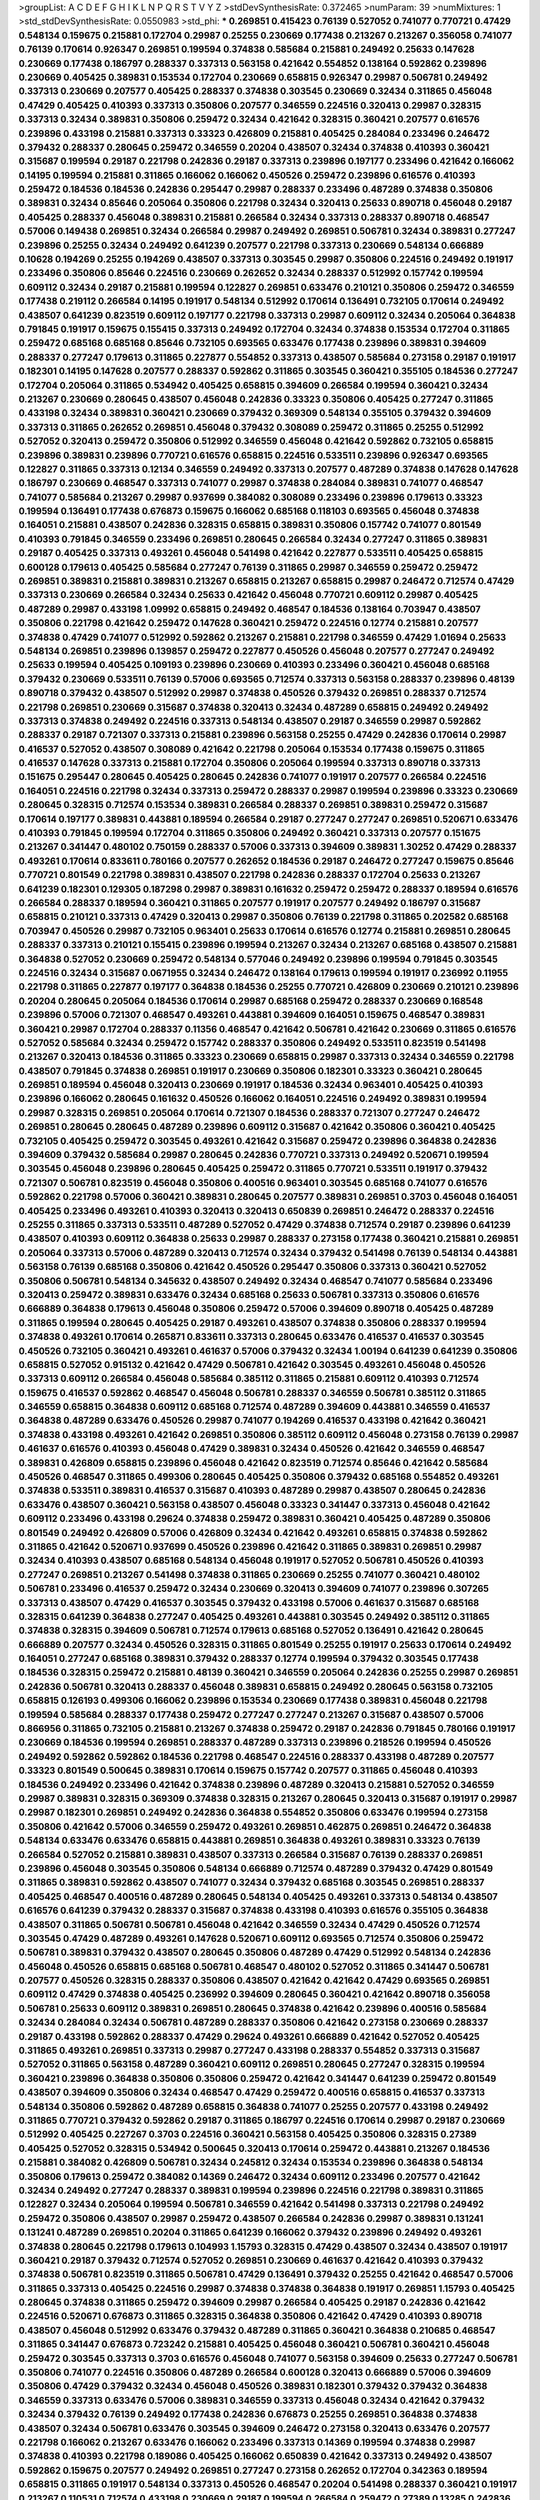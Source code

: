 >groupList:
A C D E F G H I K L
N P Q R S T V Y Z 
>stdDevSynthesisRate:
0.372465 
>numParam:
39
>numMixtures:
1
>std_stdDevSynthesisRate:
0.0550983
>std_phi:
***
0.269851 0.415423 0.76139 0.527052 0.741077 0.770721 0.47429 0.548134 0.159675 0.215881
0.172704 0.29987 0.25255 0.230669 0.177438 0.213267 0.213267 0.356058 0.741077 0.76139
0.170614 0.926347 0.269851 0.199594 0.374838 0.585684 0.215881 0.249492 0.25633 0.147628
0.230669 0.177438 0.186797 0.288337 0.337313 0.563158 0.421642 0.554852 0.138164 0.592862
0.239896 0.230669 0.405425 0.389831 0.153534 0.172704 0.230669 0.658815 0.926347 0.29987
0.506781 0.249492 0.337313 0.230669 0.207577 0.405425 0.288337 0.374838 0.303545 0.230669
0.32434 0.311865 0.456048 0.47429 0.405425 0.410393 0.337313 0.350806 0.207577 0.346559
0.224516 0.320413 0.29987 0.328315 0.337313 0.32434 0.389831 0.350806 0.259472 0.32434
0.421642 0.328315 0.360421 0.207577 0.616576 0.239896 0.433198 0.215881 0.337313 0.33323
0.426809 0.215881 0.405425 0.284084 0.233496 0.246472 0.379432 0.288337 0.280645 0.259472
0.346559 0.20204 0.438507 0.32434 0.374838 0.410393 0.360421 0.315687 0.199594 0.29187
0.221798 0.242836 0.29187 0.337313 0.239896 0.197177 0.233496 0.421642 0.166062 0.14195
0.199594 0.215881 0.311865 0.166062 0.166062 0.450526 0.259472 0.239896 0.616576 0.410393
0.259472 0.184536 0.184536 0.242836 0.295447 0.29987 0.288337 0.233496 0.487289 0.374838
0.350806 0.389831 0.32434 0.85646 0.205064 0.350806 0.221798 0.32434 0.320413 0.25633
0.890718 0.456048 0.29187 0.405425 0.288337 0.456048 0.389831 0.215881 0.266584 0.32434
0.337313 0.288337 0.890718 0.468547 0.57006 0.149438 0.269851 0.32434 0.266584 0.29987
0.249492 0.269851 0.506781 0.32434 0.389831 0.277247 0.239896 0.25255 0.32434 0.249492
0.641239 0.207577 0.221798 0.337313 0.230669 0.548134 0.666889 0.10628 0.194269 0.25255
0.194269 0.438507 0.337313 0.303545 0.29987 0.350806 0.224516 0.249492 0.191917 0.233496
0.350806 0.85646 0.224516 0.230669 0.262652 0.32434 0.288337 0.512992 0.157742 0.199594
0.609112 0.32434 0.29187 0.215881 0.199594 0.122827 0.269851 0.633476 0.210121 0.350806
0.259472 0.346559 0.177438 0.219112 0.266584 0.14195 0.191917 0.548134 0.512992 0.170614
0.136491 0.732105 0.170614 0.249492 0.438507 0.641239 0.823519 0.609112 0.197177 0.221798
0.337313 0.29987 0.609112 0.32434 0.205064 0.364838 0.791845 0.191917 0.159675 0.155415
0.337313 0.249492 0.172704 0.32434 0.374838 0.153534 0.172704 0.311865 0.259472 0.685168
0.685168 0.85646 0.732105 0.693565 0.633476 0.177438 0.239896 0.389831 0.394609 0.288337
0.277247 0.179613 0.311865 0.227877 0.554852 0.337313 0.438507 0.585684 0.273158 0.29187
0.191917 0.182301 0.14195 0.147628 0.207577 0.288337 0.592862 0.311865 0.303545 0.360421
0.355105 0.184536 0.277247 0.172704 0.205064 0.311865 0.534942 0.405425 0.658815 0.394609
0.266584 0.199594 0.360421 0.32434 0.213267 0.230669 0.280645 0.438507 0.456048 0.242836
0.33323 0.350806 0.405425 0.277247 0.311865 0.433198 0.32434 0.389831 0.360421 0.230669
0.379432 0.369309 0.548134 0.355105 0.379432 0.394609 0.337313 0.311865 0.262652 0.269851
0.456048 0.379432 0.308089 0.259472 0.311865 0.25255 0.512992 0.527052 0.320413 0.259472
0.350806 0.512992 0.346559 0.456048 0.421642 0.592862 0.732105 0.658815 0.239896 0.389831
0.239896 0.770721 0.616576 0.658815 0.224516 0.533511 0.239896 0.926347 0.693565 0.122827
0.311865 0.337313 0.12134 0.346559 0.249492 0.337313 0.207577 0.487289 0.374838 0.147628
0.147628 0.186797 0.230669 0.468547 0.337313 0.741077 0.29987 0.374838 0.284084 0.389831
0.741077 0.468547 0.741077 0.585684 0.213267 0.29987 0.937699 0.384082 0.308089 0.233496
0.239896 0.179613 0.33323 0.199594 0.136491 0.177438 0.676873 0.159675 0.166062 0.685168
0.118103 0.693565 0.456048 0.374838 0.164051 0.215881 0.438507 0.242836 0.328315 0.658815
0.389831 0.350806 0.157742 0.741077 0.801549 0.410393 0.791845 0.346559 0.233496 0.269851
0.280645 0.266584 0.32434 0.277247 0.311865 0.389831 0.29187 0.405425 0.337313 0.493261
0.456048 0.541498 0.421642 0.227877 0.533511 0.405425 0.658815 0.600128 0.179613 0.405425
0.585684 0.277247 0.76139 0.311865 0.29987 0.346559 0.259472 0.259472 0.269851 0.389831
0.215881 0.389831 0.213267 0.658815 0.213267 0.658815 0.29987 0.246472 0.712574 0.47429
0.337313 0.230669 0.266584 0.32434 0.25633 0.421642 0.456048 0.770721 0.609112 0.29987
0.405425 0.487289 0.29987 0.433198 1.09992 0.658815 0.249492 0.468547 0.184536 0.138164
0.703947 0.438507 0.350806 0.221798 0.421642 0.259472 0.147628 0.360421 0.259472 0.224516
0.12774 0.215881 0.207577 0.374838 0.47429 0.741077 0.512992 0.592862 0.213267 0.215881
0.221798 0.346559 0.47429 1.01694 0.25633 0.548134 0.269851 0.239896 0.139857 0.259472
0.227877 0.450526 0.456048 0.207577 0.277247 0.249492 0.25633 0.199594 0.405425 0.109193
0.239896 0.230669 0.410393 0.233496 0.360421 0.456048 0.685168 0.379432 0.230669 0.533511
0.76139 0.57006 0.693565 0.712574 0.337313 0.563158 0.288337 0.239896 0.48139 0.890718
0.379432 0.438507 0.512992 0.29987 0.374838 0.450526 0.379432 0.269851 0.288337 0.712574
0.221798 0.269851 0.230669 0.315687 0.374838 0.320413 0.32434 0.487289 0.658815 0.249492
0.249492 0.337313 0.374838 0.249492 0.224516 0.337313 0.548134 0.438507 0.29187 0.346559
0.29987 0.592862 0.288337 0.29187 0.721307 0.337313 0.215881 0.239896 0.563158 0.25255
0.47429 0.242836 0.170614 0.29987 0.416537 0.527052 0.438507 0.308089 0.421642 0.221798
0.205064 0.153534 0.177438 0.159675 0.311865 0.416537 0.147628 0.337313 0.215881 0.172704
0.350806 0.205064 0.199594 0.337313 0.890718 0.337313 0.151675 0.295447 0.280645 0.405425
0.280645 0.242836 0.741077 0.191917 0.207577 0.266584 0.224516 0.164051 0.224516 0.221798
0.32434 0.337313 0.259472 0.288337 0.29987 0.199594 0.239896 0.33323 0.230669 0.280645
0.328315 0.712574 0.153534 0.389831 0.266584 0.288337 0.269851 0.389831 0.259472 0.315687
0.170614 0.197177 0.389831 0.443881 0.189594 0.266584 0.29187 0.277247 0.277247 0.269851
0.520671 0.633476 0.410393 0.791845 0.199594 0.172704 0.311865 0.350806 0.249492 0.360421
0.337313 0.207577 0.151675 0.213267 0.341447 0.480102 0.750159 0.288337 0.57006 0.337313
0.394609 0.389831 1.30252 0.47429 0.288337 0.493261 0.170614 0.833611 0.780166 0.207577
0.262652 0.184536 0.29187 0.246472 0.277247 0.159675 0.85646 0.770721 0.801549 0.221798
0.389831 0.438507 0.221798 0.242836 0.288337 0.172704 0.25633 0.213267 0.641239 0.182301
0.129305 0.187298 0.29987 0.389831 0.161632 0.259472 0.259472 0.288337 0.189594 0.616576
0.266584 0.288337 0.189594 0.360421 0.311865 0.207577 0.191917 0.207577 0.249492 0.186797
0.315687 0.658815 0.210121 0.337313 0.47429 0.320413 0.29987 0.350806 0.76139 0.221798
0.311865 0.202582 0.685168 0.703947 0.450526 0.29987 0.732105 0.963401 0.25633 0.170614
0.616576 0.12774 0.215881 0.269851 0.280645 0.288337 0.337313 0.210121 0.155415 0.239896
0.199594 0.213267 0.32434 0.213267 0.685168 0.438507 0.215881 0.364838 0.527052 0.230669
0.259472 0.548134 0.577046 0.249492 0.239896 0.199594 0.791845 0.303545 0.224516 0.32434
0.315687 0.0671955 0.32434 0.246472 0.138164 0.179613 0.199594 0.191917 0.236992 0.11955
0.221798 0.311865 0.227877 0.197177 0.364838 0.184536 0.25255 0.770721 0.426809 0.230669
0.210121 0.239896 0.20204 0.280645 0.205064 0.184536 0.170614 0.29987 0.685168 0.259472
0.288337 0.230669 0.168548 0.239896 0.57006 0.721307 0.468547 0.493261 0.443881 0.394609
0.164051 0.159675 0.468547 0.389831 0.360421 0.29987 0.172704 0.288337 0.11356 0.468547
0.421642 0.506781 0.421642 0.230669 0.311865 0.616576 0.527052 0.585684 0.32434 0.259472
0.157742 0.288337 0.350806 0.249492 0.533511 0.823519 0.541498 0.213267 0.320413 0.184536
0.311865 0.33323 0.230669 0.658815 0.29987 0.337313 0.32434 0.346559 0.221798 0.438507
0.791845 0.374838 0.269851 0.191917 0.230669 0.350806 0.182301 0.33323 0.360421 0.280645
0.269851 0.189594 0.456048 0.320413 0.230669 0.191917 0.184536 0.32434 0.963401 0.405425
0.410393 0.239896 0.166062 0.280645 0.161632 0.450526 0.166062 0.164051 0.224516 0.249492
0.389831 0.199594 0.29987 0.328315 0.269851 0.205064 0.170614 0.721307 0.184536 0.288337
0.721307 0.277247 0.246472 0.269851 0.280645 0.280645 0.487289 0.239896 0.609112 0.315687
0.421642 0.350806 0.360421 0.405425 0.732105 0.405425 0.259472 0.303545 0.493261 0.421642
0.315687 0.259472 0.239896 0.364838 0.242836 0.394609 0.379432 0.585684 0.29987 0.280645
0.242836 0.770721 0.337313 0.249492 0.520671 0.199594 0.303545 0.456048 0.239896 0.280645
0.405425 0.259472 0.311865 0.770721 0.533511 0.191917 0.379432 0.721307 0.506781 0.823519
0.456048 0.350806 0.400516 0.963401 0.303545 0.685168 0.741077 0.616576 0.592862 0.221798
0.57006 0.360421 0.389831 0.280645 0.207577 0.389831 0.269851 0.3703 0.456048 0.164051
0.405425 0.233496 0.493261 0.410393 0.320413 0.320413 0.650839 0.269851 0.246472 0.288337
0.224516 0.25255 0.311865 0.337313 0.533511 0.487289 0.527052 0.47429 0.374838 0.712574
0.29187 0.239896 0.641239 0.438507 0.410393 0.609112 0.364838 0.25633 0.29987 0.288337
0.273158 0.177438 0.360421 0.215881 0.269851 0.205064 0.337313 0.57006 0.487289 0.320413
0.712574 0.32434 0.379432 0.541498 0.76139 0.548134 0.443881 0.563158 0.76139 0.685168
0.350806 0.421642 0.450526 0.295447 0.350806 0.337313 0.360421 0.527052 0.350806 0.506781
0.548134 0.345632 0.438507 0.249492 0.32434 0.468547 0.741077 0.585684 0.233496 0.320413
0.259472 0.389831 0.633476 0.32434 0.685168 0.25633 0.506781 0.337313 0.350806 0.616576
0.666889 0.364838 0.179613 0.456048 0.350806 0.259472 0.57006 0.394609 0.890718 0.405425
0.487289 0.311865 0.199594 0.280645 0.405425 0.29187 0.493261 0.438507 0.374838 0.350806
0.288337 0.199594 0.374838 0.493261 0.170614 0.265871 0.833611 0.337313 0.280645 0.633476
0.416537 0.416537 0.303545 0.450526 0.732105 0.360421 0.493261 0.461637 0.57006 0.379432
0.32434 1.00194 0.641239 0.641239 0.350806 0.658815 0.527052 0.915132 0.421642 0.47429
0.506781 0.421642 0.303545 0.493261 0.456048 0.450526 0.337313 0.609112 0.266584 0.456048
0.585684 0.385112 0.311865 0.215881 0.609112 0.410393 0.712574 0.159675 0.416537 0.592862
0.468547 0.456048 0.506781 0.288337 0.346559 0.506781 0.385112 0.311865 0.346559 0.658815
0.364838 0.609112 0.685168 0.712574 0.487289 0.394609 0.443881 0.346559 0.416537 0.364838
0.487289 0.633476 0.450526 0.29987 0.741077 0.194269 0.416537 0.433198 0.421642 0.360421
0.374838 0.433198 0.493261 0.421642 0.269851 0.350806 0.385112 0.609112 0.456048 0.273158
0.76139 0.29987 0.461637 0.616576 0.410393 0.456048 0.47429 0.389831 0.32434 0.450526
0.421642 0.346559 0.468547 0.389831 0.426809 0.658815 0.239896 0.456048 0.421642 0.823519
0.712574 0.85646 0.421642 0.585684 0.450526 0.468547 0.311865 0.499306 0.280645 0.405425
0.350806 0.379432 0.685168 0.554852 0.493261 0.374838 0.533511 0.389831 0.416537 0.315687
0.410393 0.487289 0.29987 0.438507 0.280645 0.242836 0.633476 0.438507 0.360421 0.563158
0.438507 0.456048 0.33323 0.341447 0.337313 0.456048 0.421642 0.609112 0.233496 0.433198
0.29624 0.374838 0.259472 0.389831 0.360421 0.405425 0.487289 0.350806 0.801549 0.249492
0.426809 0.57006 0.426809 0.32434 0.421642 0.493261 0.658815 0.374838 0.592862 0.311865
0.421642 0.520671 0.937699 0.450526 0.239896 0.421642 0.311865 0.389831 0.269851 0.29987
0.32434 0.410393 0.438507 0.685168 0.548134 0.456048 0.191917 0.527052 0.506781 0.450526
0.410393 0.277247 0.269851 0.213267 0.541498 0.374838 0.311865 0.230669 0.25255 0.741077
0.360421 0.480102 0.506781 0.233496 0.416537 0.259472 0.32434 0.230669 0.320413 0.394609
0.741077 0.239896 0.307265 0.337313 0.438507 0.47429 0.416537 0.303545 0.379432 0.433198
0.57006 0.461637 0.315687 0.685168 0.328315 0.641239 0.364838 0.277247 0.405425 0.493261
0.443881 0.303545 0.249492 0.385112 0.311865 0.374838 0.328315 0.394609 0.506781 0.712574
0.179613 0.685168 0.527052 0.136491 0.421642 0.280645 0.666889 0.207577 0.32434 0.450526
0.328315 0.311865 0.801549 0.25255 0.191917 0.25633 0.170614 0.249492 0.164051 0.277247
0.685168 0.389831 0.379432 0.288337 0.12774 0.199594 0.379432 0.303545 0.177438 0.184536
0.328315 0.259472 0.215881 0.48139 0.360421 0.346559 0.205064 0.242836 0.25255 0.29987
0.269851 0.242836 0.506781 0.320413 0.288337 0.456048 0.389831 0.658815 0.249492 0.280645
0.563158 0.732105 0.658815 0.126193 0.499306 0.166062 0.239896 0.153534 0.230669 0.177438
0.389831 0.456048 0.221798 0.199594 0.585684 0.288337 0.177438 0.259472 0.277247 0.277247
0.213267 0.315687 0.438507 0.57006 0.866956 0.311865 0.732105 0.215881 0.213267 0.374838
0.259472 0.29187 0.242836 0.791845 0.780166 0.191917 0.230669 0.184536 0.199594 0.269851
0.288337 0.487289 0.337313 0.239896 0.218526 0.199594 0.450526 0.249492 0.592862 0.592862
0.184536 0.221798 0.468547 0.224516 0.288337 0.433198 0.487289 0.207577 0.33323 0.801549
0.500645 0.389831 0.170614 0.159675 0.157742 0.207577 0.311865 0.456048 0.410393 0.184536
0.249492 0.233496 0.421642 0.374838 0.239896 0.487289 0.320413 0.215881 0.527052 0.346559
0.29987 0.389831 0.328315 0.369309 0.374838 0.328315 0.213267 0.280645 0.320413 0.315687
0.191917 0.29987 0.29987 0.182301 0.269851 0.249492 0.242836 0.364838 0.554852 0.350806
0.633476 0.199594 0.273158 0.350806 0.421642 0.57006 0.346559 0.259472 0.493261 0.269851
0.462875 0.269851 0.246472 0.364838 0.548134 0.633476 0.633476 0.658815 0.443881 0.269851
0.364838 0.493261 0.389831 0.33323 0.76139 0.266584 0.527052 0.215881 0.389831 0.438507
0.337313 0.266584 0.315687 0.76139 0.288337 0.269851 0.239896 0.456048 0.303545 0.350806
0.548134 0.666889 0.712574 0.487289 0.379432 0.47429 0.801549 0.311865 0.389831 0.592862
0.438507 0.741077 0.32434 0.379432 0.685168 0.303545 0.269851 0.288337 0.405425 0.468547
0.400516 0.487289 0.280645 0.548134 0.405425 0.493261 0.337313 0.548134 0.438507 0.616576
0.641239 0.379432 0.288337 0.315687 0.374838 0.433198 0.410393 0.616576 0.355105 0.364838
0.438507 0.311865 0.506781 0.506781 0.456048 0.421642 0.346559 0.32434 0.47429 0.450526
0.712574 0.303545 0.47429 0.487289 0.493261 0.147628 0.520671 0.609112 0.693565 0.712574
0.350806 0.259472 0.506781 0.389831 0.379432 0.438507 0.280645 0.350806 0.487289 0.47429
0.512992 0.548134 0.242836 0.456048 0.450526 0.658815 0.685168 0.506781 0.468547 0.480102
0.527052 0.311865 0.341447 0.506781 0.207577 0.450526 0.328315 0.288337 0.350806 0.438507
0.421642 0.421642 0.47429 0.693565 0.269851 0.609112 0.47429 0.374838 0.405425 0.236992
0.394609 0.280645 0.360421 0.421642 0.890718 0.356058 0.506781 0.25633 0.609112 0.389831
0.269851 0.280645 0.374838 0.421642 0.239896 0.400516 0.585684 0.32434 0.284084 0.32434
0.506781 0.487289 0.288337 0.350806 0.421642 0.273158 0.230669 0.288337 0.29187 0.433198
0.592862 0.288337 0.47429 0.29624 0.493261 0.666889 0.421642 0.527052 0.405425 0.311865
0.493261 0.269851 0.337313 0.29987 0.277247 0.433198 0.288337 0.554852 0.337313 0.315687
0.527052 0.311865 0.563158 0.487289 0.360421 0.609112 0.269851 0.280645 0.277247 0.328315
0.199594 0.360421 0.239896 0.364838 0.350806 0.350806 0.259472 0.421642 0.341447 0.641239
0.259472 0.801549 0.438507 0.394609 0.350806 0.32434 0.468547 0.47429 0.259472 0.400516
0.658815 0.416537 0.337313 0.548134 0.350806 0.592862 0.487289 0.658815 0.364838 0.741077
0.25255 0.207577 0.433198 0.249492 0.311865 0.770721 0.379432 0.592862 0.29187 0.311865
0.186797 0.224516 0.170614 0.29987 0.29187 0.230669 0.512992 0.405425 0.227267 0.3703
0.224516 0.360421 0.563158 0.405425 0.350806 0.328315 0.27389 0.405425 0.527052 0.328315
0.534942 0.500645 0.320413 0.170614 0.259472 0.443881 0.213267 0.184536 0.215881 0.384082
0.426809 0.506781 0.32434 0.245812 0.32434 0.153534 0.239896 0.364838 0.548134 0.350806
0.179613 0.259472 0.384082 0.14369 0.246472 0.32434 0.609112 0.233496 0.207577 0.421642
0.32434 0.249492 0.277247 0.288337 0.389831 0.199594 0.239896 0.224516 0.221798 0.389831
0.311865 0.122827 0.32434 0.205064 0.199594 0.506781 0.346559 0.421642 0.541498 0.337313
0.221798 0.249492 0.259472 0.350806 0.438507 0.29987 0.259472 0.438507 0.266584 0.242836
0.29987 0.389831 0.131241 0.131241 0.487289 0.269851 0.20204 0.311865 0.641239 0.166062
0.379432 0.239896 0.249492 0.493261 0.374838 0.280645 0.221798 0.179613 0.104993 1.15793
0.328315 0.47429 0.438507 0.32434 0.438507 0.191917 0.360421 0.29187 0.379432 0.712574
0.527052 0.269851 0.230669 0.461637 0.421642 0.410393 0.379432 0.374838 0.506781 0.823519
0.311865 0.506781 0.47429 0.136491 0.379432 0.25255 0.421642 0.468547 0.57006 0.311865
0.337313 0.405425 0.224516 0.29987 0.374838 0.374838 0.364838 0.191917 0.269851 1.15793
0.405425 0.280645 0.374838 0.311865 0.259472 0.394609 0.29987 0.266584 0.405425 0.29187
0.242836 0.421642 0.224516 0.520671 0.676873 0.311865 0.328315 0.364838 0.350806 0.421642
0.47429 0.410393 0.890718 0.438507 0.456048 0.512992 0.633476 0.379432 0.487289 0.311865
0.360421 0.364838 0.210685 0.468547 0.311865 0.341447 0.676873 0.723242 0.215881 0.405425
0.456048 0.360421 0.506781 0.360421 0.456048 0.259472 0.303545 0.337313 0.3703 0.616576
0.456048 0.741077 0.563158 0.394609 0.25633 0.277247 0.506781 0.350806 0.741077 0.224516
0.350806 0.487289 0.266584 0.600128 0.320413 0.666889 0.57006 0.394609 0.350806 0.47429
0.379432 0.32434 0.456048 0.450526 0.389831 0.182301 0.379432 0.379432 0.364838 0.346559
0.337313 0.633476 0.57006 0.389831 0.346559 0.337313 0.456048 0.32434 0.421642 0.379432
0.32434 0.379432 0.76139 0.249492 0.177438 0.242836 0.676873 0.25255 0.269851 0.364838
0.374838 0.438507 0.32434 0.506781 0.633476 0.303545 0.394609 0.246472 0.273158 0.320413
0.633476 0.207577 0.221798 0.166062 0.213267 0.633476 0.166062 0.233496 0.337313 0.14369
0.199594 0.374838 0.29987 0.374838 0.410393 0.221798 0.189086 0.405425 0.166062 0.650839
0.421642 0.337313 0.249492 0.438507 0.592862 0.159675 0.207577 0.249492 0.269851 0.277247
0.273158 0.262652 0.172704 0.342363 0.189594 0.658815 0.311865 0.191917 0.548134 0.337313
0.450526 0.468547 0.20204 0.541498 0.288337 0.360421 0.191917 0.213267 0.110531 0.712574
0.433198 0.230669 0.29187 0.199594 0.266584 0.259472 0.27389 0.13285 0.242836 0.239896
0.213267 0.230669 0.239896 0.405425 0.609112 0.269851 0.280645 0.527052 0.421642 0.468547
0.350806 0.199594 0.20204 0.194269 0.170614 0.179613 0.230669 0.221798 0.563158 0.215881
0.239896 0.207577 0.221798 0.207577 0.801549 0.741077 0.259472 0.633476 0.230669 0.269851
0.721307 0.266584 0.29187 0.374838 0.29187 0.239896 0.149438 0.136491 0.410393 0.17529
0.685168 0.262652 0.233496 0.249492 0.426809 0.159675 0.269851 0.741077 0.487289 0.823519
0.149438 0.259472 0.650839 0.389831 0.456048 0.346559 0.213267 0.641239 0.277247 0.14195
0.616576 0.487289 0.937699 0.147628 0.374838 0.230669 0.215881 0.239896 0.224516 0.249492
0.213267 0.239896 0.609112 0.405425 0.230669 0.239896 0.153534 0.47429 0.405425 0.207577
0.311865 0.266584 0.337313 0.311865 0.280645 0.770721 0.159675 0.259472 0.166062 0.303545
0.328315 0.410393 0.76139 0.177438 0.259472 0.249492 0.284846 0.456048 0.25633 0.364838
0.389831 0.157742 0.33323 0.20204 0.360421 0.32434 0.29987 0.337313 0.833611 0.25633
0.288337 0.47429 0.236992 0.57006 1.07057 0.350806 0.230669 0.197177 0.207577 0.259472
0.658815 0.389831 0.421642 0.29987 0.184536 0.277247 0.269851 0.288337 0.833611 0.131241
0.350806 0.866956 0.951737 0.506781 0.405425 0.890718 0.259472 0.11955 1.08369 0.221798
0.259472 0.205064 0.346559 0.468547 0.512992 0.29987 0.205064 0.170614 0.416537 0.207577
0.410393 0.153534 0.266584 0.199594 0.221798 0.213267 0.191917 0.259472 0.85646 0.170614
0.269851 0.199594 0.926347 0.890718 0.405425 0.14195 0.269851 0.410393 0.266584 0.177438
0.249492 0.157742 0.230669 0.166062 0.303545 0.685168 0.177438 0.609112 0.153534 0.405425
0.157742 0.269851 0.308089 0.405425 0.360421 0.269851 0.76139 0.151675 0.277247 0.242836
0.213267 0.33323 0.224516 0.506781 1.00194 0.780166 0.249492 0.823519 0.277247 0.184536
0.197177 0.207577 0.239896 0.506781 0.242836 0.184536 0.13285 0.926347 0.47429 0.172704
0.13285 0.456048 0.131241 0.153534 0.337313 0.221798 0.32434 0.230669 0.693565 0.249492
0.33323 0.421642 0.249492 1.01422 0.666889 0.259472 0.230669 0.29624 0.685168 0.374838
0.658815 0.633476 0.172704 0.207577 0.157742 0.633476 0.311865 0.205064 0.76139 0.239896
0.926347 0.443881 0.303545 0.616576 0.506781 0.280645 0.172704 0.456048 0.32434 0.230669
0.468547 0.468547 0.450526 0.770721 0.487289 0.350806 0.33323 0.266584 0.199594 0.379432
0.405425 0.181814 0.311865 0.29187 0.685168 0.221798 0.239896 0.405425 0.277247 0.685168
0.224516 0.394609 0.262652 0.116673 0.328315 0.230669 0.315687 0.266584 0.280645 0.277247
0.369309 0.242836 0.239896 0.369309 0.341447 0.527052 0.320413 0.685168 0.239896 0.47429
0.901634 0.389831 1.0294 0.47429 0.364838 0.616576 0.506781 0.801549 0.533511 0.76139
0.585684 0.592862 0.658815 0.533511 0.616576 0.445072 0.389831 0.577046 0.47429 0.456048
0.951737 0.741077 0.421642 0.585684 0.385112 0.364838 0.379432 0.32434 0.438507 0.273158
0.277247 0.770721 0.76139 0.186797 0.32434 0.239896 0.421642 0.926347 0.421642 0.379432
0.177438 0.177438 0.199594 0.456048 0.360421 0.650839 0.506781 0.360421 0.221798 0.33323
0.32434 0.207577 0.191917 0.25633 0.215881 0.801549 0.246472 0.29987 0.197177 0.110531
0.221798 0.32434 0.239896 0.527052 0.249492 0.732105 0.780166 0.288337 0.170614 0.259472
0.199594 0.57006 0.199594 0.215881 0.145841 0.548134 0.249492 0.433198 0.360421 0.421642
0.280645 0.963401 0.14369 0.823519 0.280645 0.239896 0.389831 0.493261 0.487289 0.577046
0.770721 0.554852 0.57006 0.703947 0.791845 0.633476 0.770721 0.468547 0.456048 0.633476
0.533511 0.47429 0.901634 0.866956 0.57006 0.520671 0.823519 0.641239 0.493261 0.85646
0.443881 0.47429 0.658815 0.308089 0.215881 0.389831 0.813549 0.239896 0.364838 0.438507
0.215881 0.179613 0.438507 0.215881 0.29187 0.33323 0.191917 0.224516 0.25633 0.239896
0.122827 0.801549 0.641239 0.239896 0.249492 0.379432 0.394609 0.207577 0.405425 0.147628
0.76139 0.280645 0.147628 0.311865 0.249492 0.157742 0.951737 0.741077 0.227877 0.433198
0.374838 0.230669 0.230669 0.57006 0.147628 0.346559 0.29987 0.311865 0.450526 0.963401
0.641239 0.926347 0.405425 0.548134 0.57006 0.239896 0.512992 0.249492 0.269851 0.239896
0.191917 0.311865 0.184536 0.548134 0.866956 0.230669 0.159675 0.29987 0.269851 0.233496
0.277247 0.230669 0.337313 0.303545 0.207577 0.25255 0.915132 0.205064 0.104993 0.450526
0.337313 0.374838 0.177438 0.633476 0.153534 0.337313 0.438507 0.147628 0.205064 0.239896
0.288337 0.609112 0.266584 0.311865 0.239896 0.364838 0.153534 0.685168 0.191917 0.25633
0.364838 0.207577 0.122827 0.389831 0.259472 0.533511 0.394609 0.191917 0.230669 0.184536
0.0944822 0.197177 0.320413 0.207577 0.410393 0.213267 0.239896 0.280645 0.741077 0.184536
0.207577 0.29987 0.233496 0.288337 0.191917 0.389831 0.400516 0.227877 0.421642 0.311865
0.239896 0.136491 0.207577 0.277247 0.184536 0.259472 0.224516 0.269851 0.360421 0.364838
0.29987 0.487289 0.533511 0.337313 0.199594 0.400516 0.364838 0.554852 0.269851 0.456048
0.337313 0.405425 0.548134 0.337313 0.33323 0.230669 0.197177 0.487289 0.493261 0.288337
0.224516 0.246472 0.259472 0.29187 0.213267 0.273158 0.29987 0.450526 0.194269 0.438507
0.249492 0.207577 0.311865 0.32434 0.337313 0.741077 0.197177 0.186797 0.280645 0.592862
0.233496 0.394609 0.405425 0.450526 0.207577 0.527052 0.233496 0.493261 0.616576 0.259472
0.259472 0.221798 0.280645 0.230669 0.320413 0.346559 0.280645 0.242836 0.548134 0.269851
0.337313 0.356058 0.548134 0.389831 0.29187 0.379432 0.364838 0.29187 0.249492 0.433198
0.269851 0.527052 0.280645 0.866956 0.57006 0.288337 0.259472 0.199594 0.215881 0.288337
0.512992 0.239896 0.239896 0.230669 0.400516 0.405425 0.989806 0.249492 0.249492 0.456048
0.259472 0.288337 0.233496 0.224516 0.685168 0.3703 0.350806 0.33323 0.266584 0.337313
0.280645 0.266584 0.374838 0.315687 0.750159 0.311865 0.311865 0.616576 0.224516 0.456048
0.616576 0.548134 0.337313 0.311865 0.350806 0.350806 0.3703 0.32434 0.179613 0.389831
0.29987 0.369309 0.450526 0.450526 0.468547 0.303545 0.205064 0.506781 0.461637 0.450526
0.337313 0.32434 0.506781 0.269851 0.364838 0.280645 0.262652 0.337313 0.280645 0.548134
0.360421 0.374838 0.33323 0.295447 0.337313 0.360421 0.360421 0.548134 0.360421 0.350806
0.280645 0.29187 0.346559 0.277247 0.350806 0.421642 0.405425 0.32434 0.364838 0.337313
0.33323 0.242836 0.421642 0.32434 0.426809 0.456048 0.578593 0.33323 0.233496 0.47429
0.239896 0.438507 0.32434 0.379432 0.703947 0.29987 0.233496 0.255645 0.246472 0.221798
0.374838 0.29624 0.693565 0.389831 0.520671 0.233496 0.29987 0.374838 0.350806 0.269851
0.487289 0.506781 0.389831 0.288337 0.311865 0.823519 0.172704 0.215881 0.184536 0.288337
0.421642 0.374838 0.249492 0.487289 0.233496 0.389831 0.277247 0.416537 0.262652 0.239896
0.438507 0.288337 0.259472 0.224516 0.179613 0.221798 0.227267 0.732105 0.438507 0.166062
0.421642 0.25255 0.221798 0.215881 0.506781 0.468547 0.213267 0.249492 0.159675 0.230669
0.246472 0.199594 0.224516 0.170614 0.164051 0.221798 0.25633 0.239896 0.374838 0.184536
0.262652 0.259472 0.227267 0.364838 0.355105 0.548134 0.210121 0.205064 0.159675 0.311865
0.210121 0.433198 0.311865 0.303545 0.337313 0.230669 0.224516 0.29187 0.239896 0.249492
0.172704 0.311865 0.288337 0.384082 0.712574 0.177438 0.350806 0.14195 0.364838 0.20204
0.405425 0.389831 0.249492 0.374838 0.277247 0.194269 0.259472 0.341447 0.512992 0.405425
0.364838 0.337313 0.379432 0.259472 0.32434 0.416537 0.421642 0.527052 0.666889 0.379432
0.801549 0.57006 0.405425 0.461637 0.337313 0.379432 0.563158 0.712574 0.57006 0.527052
0.269851 0.29187 0.33323 0.315687 0.438507 0.468547 0.374838 0.191917 0.468547 0.389831
0.506781 0.520671 0.506781 0.487289 0.389831 0.379432 0.277247 0.374838 0.443881 0.685168
0.221798 0.32434 0.32434 1.08369 0.364838 0.421642 0.259472 0.405425 0.633476 0.394609
0.685168 0.315687 0.468547 0.266584 0.29187 0.320413 0.379432 0.548134 0.364838 0.456048
0.379432 0.379432 0.224516 0.25633 0.374838 0.303545 0.541498 0.487289 0.266584 0.249492
0.25633 0.741077 0.259472 0.259472 0.242836 0.480102 0.307265 0.350806 0.32434 0.350806
0.303545 0.658815 0.394609 0.410393 0.303545 0.548134 0.186797 0.32434 0.29187 0.277247
0.259472 0.170614 0.650839 0.25255 0.29987 0.658815 0.303545 0.337313 0.506781 0.487289
0.315687 0.311865 0.57006 0.389831 0.303545 0.259472 0.337313 0.303545 0.506781 0.389831
0.224516 0.259472 0.194269 0.259472 0.177438 0.259472 0.364838 0.233496 0.405425 0.374838
0.184536 0.177438 0.311865 0.57006 0.421642 0.350806 0.288337 0.266584 0.468547 0.421642
0.249492 0.194269 0.288337 0.184536 0.280645 0.179613 0.350806 0.32434 0.221798 0.259472
0.14195 0.493261 0.364838 0.221798 0.239896 0.563158 0.230669 0.25633 0.85646 0.215881
0.210121 0.277247 0.277247 0.239896 0.273158 0.179613 0.172704 0.259472 0.239896 0.224516
0.262652 0.625807 0.199594 0.25633 0.487289 0.191917 0.259472 0.269851 0.801549 0.13285
0.685168 0.25255 0.213267 0.456048 0.32434 0.989806 0.249492 0.239896 0.47429 0.703947
0.11955 0.288337 0.384082 0.468547 0.259472 0.303545 0.194269 0.224516 0.170614 0.456048
0.288337 0.246472 0.207577 0.421642 0.712574 0.609112 0.506781 0.233496 0.205064 0.32434
0.29187 0.215881 0.0786092 0.303545 0.443881 0.147628 0.374838 0.76139 0.32434 0.389831
0.405425 0.29187 0.926347 0.405425 0.227267 0.308089 0.14195 0.259472 0.693565 0.207577
0.666889 0.12774 0.506781 0.182301 0.191917 0.104993 1.07057 0.47429 0.633476 0.157742
0.259472 0.249492 0.124332 0.277247 0.29187 0.770721 0.207577 0.179613 0.159675 0.164051
0.189594 0.269851 0.230669 0.221798 0.337313 0.32434 0.364838 0.236992 0.685168 0.269851
0.221798 0.230669 0.230669 0.207577 0.259472 0.468547 0.191917 0.450526 0.280645 0.259472
0.280645 0.741077 0.29187 0.184536 0.823519 0.116673 0.32434 0.249492 0.155415 0.527052
0.311865 0.328315 0.592862 0.374838 0.230669 0.249492 0.221798 0.29987 0.563158 0.239896
0.280645 0.249492 0.197177 0.350806 0.989806 0.666889 0.239896 0.32434 0.277247 0.315687
0.288337 0.249492 0.207577 0.136491 0.512992 0.47429 0.548134 0.364838 0.249492 0.360421
0.616576 0.468547 0.346559 0.25255 0.438507 0.269851 0.833611 0.633476 0.468547 0.29187
0.389831 0.685168 0.450526 0.685168 0.493261 0.438507 0.405425 0.658815 0.33323 0.563158
0.57006 0.780166 0.592862 0.527052 0.685168 0.703947 0.512992 0.616576 0.506781 0.641239
0.666889 0.650839 0.592862 0.57006 0.741077 0.658815 0.456048 0.685168 0.823519 0.963401
0.685168 0.364838 0.215881 0.833611 0.29187 0.438507 0.311865 0.280645 0.280645 0.311865
0.25255 0.239896 0.303545 0.242836 0.29987 0.184536 0.239896 0.236992 0.29987 0.25255
0.239896 0.177438 0.770721 0.172704 0.350806 0.14195 0.14369 0.266584 0.242836 0.249492
0.170614 1.04201 0.548134 0.233496 0.191917 0.450526 0.866956 0.658815 0.207577 0.213267
0.76139 0.207577 0.405425 0.277247 0.712574 0.712574 0.110531 0.29987 0.159675 0.29187
0.29987 0.25633 0.350806 0.364838 0.337313 0.609112 0.284846 0.191917 0.337313 0.426809
0.311865 0.199594 0.159675 0.533511 0.159675 0.493261 0.269851 0.303545 0.170614 0.791845
0.159675 0.194269 0.14195 0.76139 0.184536 0.277247 0.249492 0.224516 0.182301 0.246472
0.186797 0.157742 0.170614 0.33323 0.118103 0.215881 0.159675 0.246472 0.277247 0.239896
0.172704 0.438507 0.239896 0.153534 0.633476 0.153534 0.213267 0.213267 0.236992 0.213267
0.259472 0.337313 0.493261 0.433198 0.487289 0.213267 0.197177 0.32434 0.527052 0.20204
0.164051 0.213267 0.197177 0.85646 0.609112 0.207577 0.374838 0.288337 0.191917 0.685168
0.585684 0.658815 0.438507 0.47429 0.548134 0.85646 0.633476 0.732105 0.506781 0.666889
1.05761 0.47429 0.712574 0.468547 0.527052 0.693565 0.750159 0.712574 0.791845 0.685168
0.468547 0.823519 0.633476 0.438507 0.311865 0.85646 0.29187 0.666889 0.548134 0.633476
0.421642 0.421642 0.32434 0.76139 0.29987 0.360421 0.221798 0.230669 0.25255 0.215881
0.741077 0.337313 0.592862 0.374838 0.199594 0.47429 1.0294 0.249492 0.33323 0.963401
0.541498 0.239896 0.280645 0.194269 0.230669 0.269851 0.280645 0.215881 0.394609 0.438507
0.179613 0.25255 0.189594 0.433198 0.32434 0.32434 0.25255 0.249492 0.311865 0.164051
0.25633 0.303545 0.246472 0.85646 0.360421 0.685168 0.269851 0.29187 0.506781 0.337313
0.389831 0.410393 0.315687 0.360421 0.32434 0.741077 0.355105 0.164051 0.416537 0.433198
0.32434 0.350806 0.311865 0.29987 0.350806 0.337313 0.25633 0.239896 0.29987 0.374838
0.29987 0.233496 0.389831 0.346559 0.337313 0.315687 0.311865 0.364838 0.277247 0.29187
0.405425 0.277247 0.438507 0.374838 0.215881 0.438507 0.337313 0.25633 0.266584 0.249492
0.194269 0.269851 0.360421 0.364838 0.266584 0.337313 0.548134 0.311865 0.328315 0.337313
0.374838 0.172704 0.266584 0.443881 0.25633 0.487289 0.360421 0.280645 0.389831 0.239896
0.456048 0.389831 0.500645 0.527052 0.33323 0.29187 0.85646 0.249492 0.500645 0.315687
0.400516 0.303545 0.421642 0.369309 0.350806 0.32434 0.280645 0.421642 0.29987 0.311865
0.20204 0.315687 0.379432 0.29187 0.633476 0.32434 0.770721 0.25255 0.57006 0.493261
0.658815 0.405425 0.438507 0.394609 0.433198 0.389831 0.592862 0.259472 0.456048 0.350806
0.493261 0.379432 0.421642 0.712574 0.554852 0.493261 0.33323 0.394609 0.29987 0.288337
0.369309 0.350806 0.311865 0.741077 0.506781 0.288337 0.32434 0.405425 0.527052 0.527052
0.85646 0.616576 0.416537 0.487289 0.360421 0.374838 0.421642 0.592862 0.770721 0.364838
0.609112 0.421642 0.585684 0.360421 0.527052 0.741077 0.592862 0.405425 0.791845 0.374838
0.533511 0.592862 0.801549 0.57006 0.374838 0.456048 0.493261 0.337313 0.394609 0.633476
0.616576 0.658815 0.493261 0.360421 0.47429 0.506781 0.29987 0.666889 0.32434 0.421642
0.249492 0.487289 0.337313 0.337313 0.592862 0.288337 0.85646 0.32434 0.288337 0.512992
0.592862 0.311865 0.76139 0.405425 0.421642 0.29187 0.527052 0.487289 0.609112 0.360421
0.633476 0.259472 0.29187 0.823519 0.405425 0.405425 0.221798 0.337313 0.47429 0.456048
0.527052 0.658815 0.47429 0.633476 0.506781 0.658815 0.205064 0.172704 0.641239 0.207577
0.374838 0.197177 0.179613 0.246472 0.191917 0.259472 0.224516 0.184536 0.168548 0.262652
0.259472 0.685168 0.315687 0.280645 0.159675 0.57006 0.963401 0.14195 0.205064 0.249492
0.239896 0.177438 0.14369 0.712574 0.374838 0.280645 0.186797 0.110531 0.450526 0.346559
0.951737 0.269851 0.166062 0.280645 0.199594 0.197177 0.421642 0.266584 0.246472 0.311865
0.703947 0.554852 0.389831 0.213267 0.389831 0.405425 0.311865 0.213267 0.199594 0.184536
0.269851 0.288337 0.311865 0.280645 0.199594 0.328315 0.823519 0.364838 0.184536 0.890718
0.658815 0.168548 0.263356 0.136491 0.823519 0.506781 0.166062 0.303545 0.259472 0.259472
0.161632 0.191917 0.506781 0.658815 0.801549 0.364838 0.177438 0.890718 0.230669 0.416537
0.721307 0.29987 0.541498 0.215881 0.266584 0.284084 0.350806 0.592862 0.379432 0.29987
0.213267 0.563158 0.374838 0.29624 0.426809 0.249492 0.389831 0.242836 0.723242 0.277247
0.85646 0.421642 0.487289 0.456048 0.308089 0.360421 0.426809 0.311865 0.394609 0.32434
0.32434 0.685168 0.374838 0.239896 0.585684 0.259472 0.47429 0.879934 0.262652 0.311865
0.468547 0.249492 0.433198 0.29187 0.213267 0.527052 0.249492 0.416537 0.249492 0.685168
0.685168 0.249492 0.926347 0.230669 0.277247 0.170614 0.147628 0.269851 0.213267 0.242836
0.712574 0.147628 0.207577 0.456048 0.658815 0.533511 0.179613 0.493261 0.207577 0.288337
0.179613 0.205064 0.259472 0.259472 0.280645 0.172704 0.249492 0.741077 0.239896 0.14195
0.215881 0.230669 0.249492 0.157742 0.341447 0.177438 0.138164 0.405425 0.712574 0.230669
0.433198 0.512992 0.374838 0.456048 0.512992 0.346559 0.215881 0.295447 0.337313 0.450526
0.438507 0.405425 0.33323 0.266584 0.360421 0.177438 0.246472 0.29987 0.263356 0.438507
0.277247 0.172704 0.585684 0.153534 0.33323 0.303545 0.172704 0.266584 0.29987 0.213267
0.311865 0.177438 0.199594 0.215881 0.493261 0.29187 0.212696 0.27389 0.259472 0.493261
0.32434 0.227877 0.177438 0.346559 0.341447 0.199594 0.164051 0.32434 0.32434 0.221798
0.249492 0.230669 0.249492 0.394609 0.213267 0.259472 0.166062 0.170614 0.308089 0.259472
0.25255 0.337313 0.741077 0.199594 0.172704 0.184536 0.221798 0.405425 0.76139 0.184536
0.199594 0.400516 0.563158 0.311865 0.215881 0.269851 0.506781 0.320413 0.219112 0.379432
0.25255 0.184536 0.191917 0.421642 0.364838 0.303545 0.500645 0.233496 0.389831 0.499306
0.145841 0.85646 0.405425 0.609112 0.103444 0.389831 0.249492 0.592862 0.320413 0.76139
0.57006 0.385112 0.890718 0.741077 0.658815 0.609112 0.311865 0.224516 0.205064 0.29624
0.215881 0.177438 0.236992 0.25633 0.975207 0.350806 0.230669 0.215881 0.221798 0.266584
0.242836 0.400516 0.259472 0.379432 0.732105 0.592862 0.879934 0.239896 0.421642 0.224516
0.13285 0.207577 0.389831 0.303545 0.191917 0.450526 0.421642 0.32434 0.239896 0.438507
0.493261 0.230669 0.379432 0.389831 0.249492 0.374838 0.389831 0.350806 0.360421 0.29187
0.280645 0.405425 0.233496 0.170614 0.179613 0.25255 0.506781 0.213267 0.170614 0.239896
0.32434 0.548134 0.47429 0.506781 0.166062 0.262652 0.456048 0.159675 0.421642 0.443881
0.592862 0.405425 0.280645 0.233496 0.233496 0.487289 0.410393 0.249492 0.311865 0.249492
0.262652 0.693565 0.29987 0.33323 0.468547 0.191917 0.29187 0.259472 0.179613 0.221798
0.57006 0.337313 0.221798 0.303545 0.315687 0.311865 0.350806 0.153534 0.259472 0.421642
0.658815 0.385112 0.213267 0.134838 0.32434 0.311865 0.989806 0.197177 0.506781 0.29987
0.207577 0.346559 0.166062 0.315687 0.230669 0.506781 0.609112 0.147628 0.207577 0.213267
0.493261 0.179613 0.303545 0.224516 0.221798 0.405425 0.249492 0.224516 0.288337 0.224516
0.520671 0.641239 0.721307 0.389831 0.186797 0.421642 0.199594 0.456048 0.269851 0.33323
0.149438 0.184536 0.548134 0.224516 0.410393 0.213267 0.266584 0.184536 0.207577 0.184536
0.249492 0.592862 0.901634 0.563158 0.170614 0.29187 0.224516 0.76139 0.136491 0.32434
0.468547 0.421642 0.151675 0.215881 0.548134 0.741077 0.311865 0.29987 0.364838 0.405425
0.191917 0.189594 0.823519 0.14195 0.364838 0.269851 0.791845 0.277247 0.147628 0.288337
0.207577 0.527052 0.259472 0.109193 0.219112 0.224516 0.153534 0.280645 0.215881 0.311865
0.246472 0.191917 0.269851 0.233496 0.186797 0.926347 0.320413 0.191917 0.159675 0.32434
0.585684 0.47429 0.405425 0.249492 0.186797 0.374838 0.230669 0.32434 0.374838 0.219112
0.199594 0.29987 0.184536 0.926347 0.269851 0.364838 0.693565 0.303545 0.328315 0.364838
0.421642 0.712574 0.487289 0.269851 0.592862 0.374838 0.191917 0.609112 0.989806 0.364838
0.500645 0.288337 0.493261 0.155415 0.741077 0.337313 0.172704 0.468547 0.221798 0.416537
0.780166 0.609112 0.249492 0.585684 0.207577 0.199594 0.186797 0.741077 0.364838 0.215881
0.493261 0.468547 0.374838 0.29187 0.136491 0.13285 0.29987 0.311865 0.269851 0.224516
0.658815 0.207577 0.199594 0.374838 0.280645 0.184536 0.633476 0.213267 0.506781 0.172704
0.266584 0.801549 0.186797 0.405425 0.374838 0.230669 0.259472 0.218526 0.311865 0.239896
0.249492 0.249492 0.242836 0.456048 0.468547 0.389831 0.246472 0.32434 0.147628 0.493261
0.288337 0.207577 0.527052 0.360421 0.213267 0.685168 0.280645 0.191917 0.487289 0.487289
0.184536 0.288337 0.926347 0.846091 0.47429 0.633476 0.426809 0.184536 0.346559 0.280645
0.199594 0.277247 0.239896 0.303545 0.221798 0.126193 0.269851 0.207577 0.379432 0.207577
0.259472 0.360421 0.29987 0.374838 0.215881 0.199594 0.199594 0.533511 0.236992 0.221798
0.405425 0.346559 0.191917 0.389831 0.426809 0.433198 0.389831 0.48139 0.641239 0.311865
0.548134 0.405425 0.712574 0.410393 0.242836 0.239896 0.421642 0.389831 0.189594 0.374838
0.32434 0.311865 0.224516 0.236992 0.311865 0.592862 0.394609 0.249492 0.311865 0.230669
0.592862 0.259472 0.355105 0.213267 0.33323 0.328315 0.433198 0.249492 0.246472 0.288337
0.186797 0.157742 0.269851 0.76139 0.269851 0.685168 0.337313 0.315687 0.277247 0.350806
0.199594 0.32434 0.374838 0.262652 0.355105 1.0294 0.350806 0.239896 0.249492 0.506781
0.374838 0.288337 0.364838 0.350806 0.170614 0.159675 0.177438 0.493261 0.350806 0.29987
0.288337 0.32434 0.487289 0.506781 0.184536 0.269851 0.364838 0.157742 0.25633 0.138164
0.658815 0.527052 0.191917 0.221798 0.239896 0.184536 0.147628 0.328315 0.32434 0.320413
0.337313 0.242836 0.224516 0.221798 0.207577 0.224516 0.295447 0.328315 0.239896 0.506781
0.280645 0.29987 0.389831 0.191917 0.328315 0.25633 0.592862 0.307265 0.147628 0.450526
0.350806 0.379432 0.394609 0.249492 0.29987 0.311865 0.379432 0.269851 0.337313 0.197177
0.197177 0.493261 0.280645 0.210121 0.25633 0.421642 0.405425 0.277247 0.493261 0.741077
0.230669 0.405425 0.389831 0.385112 0.487289 0.311865 0.389831 0.394609 0.541498 0.394609
0.405425 0.29187 0.57006 0.33323 0.389831 0.633476 0.230669 0.410393 0.493261 0.506781
0.199594 0.311865 0.315687 0.791845 0.355105 0.341447 0.337313 0.259472 0.741077 0.426809
0.57006 0.328315 0.450526 0.389831 0.405425 0.456048 0.364838 0.259472 0.320413 0.554852
0.57006 0.592862 0.421642 0.213267 0.239896 0.426809 0.506781 0.308089 0.337313 0.379432
0.47429 0.280645 0.468547 0.416537 0.288337 0.249492 0.269851 0.29987 0.456048 0.32434
0.177438 0.29987 0.191917 0.328315 0.337313 0.319556 0.159675 0.445072 0.239896 0.207577
0.360421 0.527052 0.926347 0.609112 0.548134 0.374838 0.712574 0.548134 0.233496 0.249492
0.277247 0.179613 0.205064 0.118103 0.461637 0.280645 0.213267 0.288337 0.405425 0.239896
0.259472 0.13285 0.14195 0.266584 0.145841 0.823519 0.233496 0.215881 0.360421 0.230669
0.269851 0.303545 0.364838 0.170614 0.85646 0.221798 0.207577 0.191917 0.215881 0.288337
0.641239 0.823519 0.421642 0.269851 0.288337 0.315687 0.360421 0.337313 0.259472 0.207577
0.259472 0.269851 0.269851 0.379432 0.374838 0.438507 0.315687 0.288337 0.624133 1.1134
0.506781 0.213267 0.585684 0.249492 0.741077 0.520671 0.791845 0.405425 0.288337 0.215881
0.47429 0.350806 0.346559 0.410393 0.303545 0.548134 0.303545 0.360421 0.3703 0.311865
0.277247 0.249492 0.389831 0.29987 0.512992 0.328315 0.456048 0.421642 0.866956 0.311865
0.405425 0.269851 0.221798 0.311865 0.389831 0.616576 0.47429 0.233496 0.592862 0.249492
0.438507 0.400516 0.269851 0.389831 0.527052 0.512992 0.426809 0.389831 0.14195 0.32434
0.12774 0.29987 0.32434 0.389831 0.266584 0.337313 0.33323 0.29987 0.303545 0.703947
0.337313 0.364838 0.405425 0.184536 0.280645 0.170614 0.421642 0.221798 0.394609 0.25633
0.249492 0.239896 0.311865 0.280645 0.320413 0.346559 0.315687 0.337313 0.625807 0.239896
0.269851 0.288337 0.32434 0.833611 0.311865 0.866956 0.364838 0.633476 0.374838 0.658815
0.712574 0.609112 0.389831 0.57006 0.493261 0.592862 0.616576 0.963401 0.833611 0.963401
0.438507 0.280645 0.750159 0.577046 0.487289 0.712574 0.693565 0.592862 0.438507 0.732105
0.350806 0.337313 0.456048 0.184536 0.438507 0.47429 0.360421 0.616576 0.450526 0.227877
0.85646 0.350806 0.126193 0.29987 0.199594 0.288337 0.433198 0.650839 0.207577 0.172704
0.288337 0.280645 0.205064 0.506781 0.315687 0.32434 0.421642 0.230669 0.328315 0.379432
0.170614 0.493261 0.355105 0.172704 0.443881 0.207577 0.487289 0.32434 0.548134 0.159675
0.405425 0.533511 0.703947 0.609112 0.592862 0.443881 0.554852 0.721307 0.468547 0.456048
0.527052 0.592862 0.57006 0.527052 0.901634 0.721307 0.685168 0.951737 0.609112 0.527052
0.450526 0.866956 0.500645 0.527052 0.563158 0.350806 0.493261 0.421642 0.389831 0.32434
0.337313 0.266584 0.33323 0.462875 0.25633 0.199594 0.374838 0.242836 0.311865 0.218526
0.259472 0.421642 0.242836 0.239896 0.33323 0.346559 0.480102 0.230669 0.616576 0.364838
0.389831 0.421642 0.191917 0.215881 0.355105 0.266584 0.151675 0.14195 0.215881 0.177438
0.512992 0.541498 0.311865 0.259472 0.136491 0.360421 0.266584 0.374838 0.29987 0.155415
0.346559 0.249492 0.230669 0.14369 0.389831 0.890718 0.233496 0.25255 0.25255 0.421642
0.609112 0.57006 0.230669 0.262652 0.890718 0.166062 0.32434 0.174821 0.280645 0.177438
0.405425 0.230669 0.385112 0.32434 0.239896 0.389831 0.394609 0.364838 0.239896 0.57006
0.712574 0.288337 0.25633 0.29987 0.337313 0.259472 0.703947 0.527052 0.633476 0.770721
0.239896 0.506781 0.350806 0.14369 0.242836 0.213267 0.249492 0.277247 0.438507 0.184536
0.592862 0.369309 0.890718 0.259472 0.443881 0.379432 0.288337 0.533511 0.374838 0.389831
0.487289 0.385112 0.288337 0.33323 0.438507 0.33323 0.685168 0.394609 0.548134 0.685168
0.890718 0.57006 0.741077 0.468547 1.12704 0.641239 0.609112 0.633476 0.685168 0.658815
0.609112 0.592862 0.85646 0.721307 0.585684 0.493261 0.866956 0.963401 0.421642 0.288337
0.426809 0.360421 0.438507 0.337313 0.468547 0.364838 0.364838 0.438507 0.277247 0.487289
0.199594 0.277247 0.197177 0.379432 0.337313 0.191917 0.259472 0.410393 0.29987 0.288337
0.213267 0.230669 0.177438 0.230669 0.303545 0.311865 0.533511 0.57006 0.433198 0.308089
0.151675 0.32434 0.32434 0.741077 0.242836 0.266584 0.205064 0.259472 0.563158 0.29187
0.233496 0.14195 0.164051 0.215881 0.164051 0.233496 0.57006 0.685168 0.191917 0.221798
0.266584 0.184536 0.194269 0.732105 0.246472 0.405425 0.712574 0.224516 0.311865 0.109193
0.732105 0.213267 0.337313 0.456048 0.315687 0.658815 0.320413 0.213267 0.138164 0.374838
0.177438 0.177438 0.177438 0.166062 0.468547 0.311865 0.308089 0.147628 0.215881 0.350806
0.405425 0.221798 0.20204 0.350806 0.199594 0.259472 0.658815 0.685168 0.450526 0.13285
0.641239 0.149438 0.658815 0.901634 0.32434 0.213267 0.311865 0.379432 0.741077 0.249492
0.12774 0.14195 0.303545 0.394609 0.259472 0.233496 0.230669 0.311865 0.421642 0.658815
0.374838 0.199594 0.27389 0.170614 0.350806 0.259472 0.426809 0.280645 0.249492 0.277247
0.592862 0.609112 0.311865 0.288337 0.47429 0.224516 0.303545 0.360421 0.554852 0.29187
0.468547 0.527052 0.577046 0.693565 0.712574 0.438507 0.770721 0.487289 0.563158 0.57006
0.57006 0.963401 0.879934 0.585684 0.712574 0.577046 0.609112 0.47429 0.461637 0.801549
0.47429 0.493261 0.456048 0.512992 0.269851 0.866956 0.280645 0.218526 0.426809 0.374838
0.405425 0.506781 0.328315 0.277247 0.450526 0.166062 0.456048 0.500645 0.311865 0.259472
0.374838 0.207577 0.405425 0.732105 0.224516 0.379432 0.242836 0.320413 0.246472 0.527052
0.259472 0.450526 0.213267 0.450526 0.29987 0.224516 0.213267 0.199594 0.801549 0.57006
0.215881 0.224516 0.741077 0.269851 0.405425 0.890718 0.337313 0.360421 0.374838 0.170614
0.520671 0.405425 0.592862 0.239896 0.346559 0.184536 0.360421 0.230669 0.277247 0.177438
0.25633 0.374838 0.394609 0.233496 0.374838 0.506781 0.346559 0.205064 0.14195 0.207577
0.685168 0.205064 0.280645 0.207577 0.32434 0.533511 0.666889 0.262652 0.554852 0.284846
0.350806 0.32434 0.14195 0.29187 0.153534 0.182301 0.170614 0.389831 0.249492 0.685168
0.328315 0.13285 0.337313 0.438507 0.224516 0.199594 0.712574 0.633476 0.170614 0.890718
0.170614 0.712574 0.833611 0.548134 0.951737 0.85646 0.215881 0.172704 0.633476 0.184536
0.438507 0.12774 0.199594 0.303545 0.20204 0.184536 0.159675 0.259472 0.215881 0.585684
0.585684 0.284846 0.215881 0.100955 0.57006 0.13285 0.288337 0.189594 0.221798 0.374838
0.242836 0.311865 0.315687 0.262652 0.350806 0.184536 0.230669 0.249492 0.207577 0.350806
0.29987 0.266584 0.259472 0.249492 0.506781 0.346559 0.191917 0.249492 0.213267 0.166062
0.320413 0.308089 0.421642 0.172704 0.236992 0.153534 0.269851 0.405425 0.866956 0.239896
0.311865 0.136491 0.280645 0.280645 0.191917 0.194269 0.233496 0.259472 0.145841 0.506781
0.161632 0.170614 0.360421 0.32434 0.308089 0.527052 0.191917 0.288337 0.493261 0.25633
0.249492 0.33323 0.199594 0.374838 0.277247 0.269851 0.277247 0.259472 0.311865 0.177438
0.246472 0.191917 0.199594 0.177438 0.416537 0.259472 0.159675 0.230669 0.215881 0.47429
0.32434 0.29987 0.197177 0.262652 0.32434 0.658815 0.186797 0.221798 0.269851 0.184536
0.177438 0.224516 0.801549 0.641239 0.269851 0.350806 0.177438 0.177438 0.239896 0.288337
0.355105 0.29987 0.527052 0.131241 0.149438 0.230669 0.259472 0.221798 0.433198 0.213267
0.801549 1.0294 0.166062 0.230669 0.249492 0.164051 0.269851 0.32434 0.191917 0.25255
0.456048 0.259472 0.337313 0.29624 0.224516 0.213267 0.266584 0.249492 0.303545 0.213267
0.280645 0.405425 0.379432 0.213267 0.609112 0.360421 0.205064 0.207577 0.438507 0.221798
0.29187 0.221798 0.207577 0.221798 0.159675 0.218526 0.703947 0.311865 0.221798 0.280645
0.350806 0.246472 0.205064 0.227877 0.184536 0.164051 0.224516 0.337313 0.266584 0.592862
0.259472 0.199594 0.32434 0.199594 0.337313 0.29987 0.262652 0.184536 0.320413 0.199594
0.170614 0.288337 0.191917 0.337313 0.221798 0.3703 0.259472 0.221798 0.221798 0.32434
0.199594 0.269851 0.20204 0.194269 0.172704 0.215881 0.29187 0.221798 0.164051 0.315687
0.12774 0.85646 0.400516 0.280645 0.355105 0.191917 0.170614 0.269851 0.259472 0.269851
0.609112 0.230669 0.493261 0.266584 0.277247 0.308089 0.184536 0.269851 0.456048 0.221798
0.213267 0.191917 0.122827 0.177438 0.394609 0.170614 0.609112 0.246472 0.548134 0.443881
0.147628 0.741077 0.374838 0.259472 0.205064 0.259472 0.179613 0.215881 0.280645 0.221798
0.337313 0.249492 0.213267 0.145841 0.47429 0.259472 0.328315 0.364838 0.269851 0.33323
0.122827 0.350806 0.379432 0.433198 0.29987 0.249492 0.389831 0.213267 0.405425 0.416537
0.194269 0.230669 0.350806 0.57006 0.269851 0.311865 0.280645 0.199594 0.311865 0.230669
0.394609 0.374838 0.32434 0.47429 0.320413 0.374838 0.585684 0.269851 0.147628 0.315687
0.215881 0.236992 0.337313 0.288337 0.548134 0.456048 0.269851 0.450526 0.236992 0.33323
0.506781 0.554852 0.3703 0.288337 0.633476 0.288337 0.207577 0.33323 0.416537 0.57006
0.191917 0.32434 0.350806 0.191917 0.493261 0.364838 0.468547 0.364838 0.259472 0.360421
0.224516 0.350806 0.3703 0.32434 0.308089 0.207577 0.433198 0.512992 0.350806 0.174821
0.685168 0.215881 0.242836 0.32434 0.57006 0.249492 0.394609 0.311865 0.280645 0.219112
0.311865 0.866956 0.199594 0.379432 0.350806 0.184536 0.273158 0.506781 
>categories:
0 0
>mixtureAssignment:
0 0 0 0 0 0 0 0 0 0 0 0 0 0 0 0 0 0 0 0 0 0 0 0 0 0 0 0 0 0 0 0 0 0 0 0 0 0 0 0 0 0 0 0 0 0 0 0 0 0
0 0 0 0 0 0 0 0 0 0 0 0 0 0 0 0 0 0 0 0 0 0 0 0 0 0 0 0 0 0 0 0 0 0 0 0 0 0 0 0 0 0 0 0 0 0 0 0 0 0
0 0 0 0 0 0 0 0 0 0 0 0 0 0 0 0 0 0 0 0 0 0 0 0 0 0 0 0 0 0 0 0 0 0 0 0 0 0 0 0 0 0 0 0 0 0 0 0 0 0
0 0 0 0 0 0 0 0 0 0 0 0 0 0 0 0 0 0 0 0 0 0 0 0 0 0 0 0 0 0 0 0 0 0 0 0 0 0 0 0 0 0 0 0 0 0 0 0 0 0
0 0 0 0 0 0 0 0 0 0 0 0 0 0 0 0 0 0 0 0 0 0 0 0 0 0 0 0 0 0 0 0 0 0 0 0 0 0 0 0 0 0 0 0 0 0 0 0 0 0
0 0 0 0 0 0 0 0 0 0 0 0 0 0 0 0 0 0 0 0 0 0 0 0 0 0 0 0 0 0 0 0 0 0 0 0 0 0 0 0 0 0 0 0 0 0 0 0 0 0
0 0 0 0 0 0 0 0 0 0 0 0 0 0 0 0 0 0 0 0 0 0 0 0 0 0 0 0 0 0 0 0 0 0 0 0 0 0 0 0 0 0 0 0 0 0 0 0 0 0
0 0 0 0 0 0 0 0 0 0 0 0 0 0 0 0 0 0 0 0 0 0 0 0 0 0 0 0 0 0 0 0 0 0 0 0 0 0 0 0 0 0 0 0 0 0 0 0 0 0
0 0 0 0 0 0 0 0 0 0 0 0 0 0 0 0 0 0 0 0 0 0 0 0 0 0 0 0 0 0 0 0 0 0 0 0 0 0 0 0 0 0 0 0 0 0 0 0 0 0
0 0 0 0 0 0 0 0 0 0 0 0 0 0 0 0 0 0 0 0 0 0 0 0 0 0 0 0 0 0 0 0 0 0 0 0 0 0 0 0 0 0 0 0 0 0 0 0 0 0
0 0 0 0 0 0 0 0 0 0 0 0 0 0 0 0 0 0 0 0 0 0 0 0 0 0 0 0 0 0 0 0 0 0 0 0 0 0 0 0 0 0 0 0 0 0 0 0 0 0
0 0 0 0 0 0 0 0 0 0 0 0 0 0 0 0 0 0 0 0 0 0 0 0 0 0 0 0 0 0 0 0 0 0 0 0 0 0 0 0 0 0 0 0 0 0 0 0 0 0
0 0 0 0 0 0 0 0 0 0 0 0 0 0 0 0 0 0 0 0 0 0 0 0 0 0 0 0 0 0 0 0 0 0 0 0 0 0 0 0 0 0 0 0 0 0 0 0 0 0
0 0 0 0 0 0 0 0 0 0 0 0 0 0 0 0 0 0 0 0 0 0 0 0 0 0 0 0 0 0 0 0 0 0 0 0 0 0 0 0 0 0 0 0 0 0 0 0 0 0
0 0 0 0 0 0 0 0 0 0 0 0 0 0 0 0 0 0 0 0 0 0 0 0 0 0 0 0 0 0 0 0 0 0 0 0 0 0 0 0 0 0 0 0 0 0 0 0 0 0
0 0 0 0 0 0 0 0 0 0 0 0 0 0 0 0 0 0 0 0 0 0 0 0 0 0 0 0 0 0 0 0 0 0 0 0 0 0 0 0 0 0 0 0 0 0 0 0 0 0
0 0 0 0 0 0 0 0 0 0 0 0 0 0 0 0 0 0 0 0 0 0 0 0 0 0 0 0 0 0 0 0 0 0 0 0 0 0 0 0 0 0 0 0 0 0 0 0 0 0
0 0 0 0 0 0 0 0 0 0 0 0 0 0 0 0 0 0 0 0 0 0 0 0 0 0 0 0 0 0 0 0 0 0 0 0 0 0 0 0 0 0 0 0 0 0 0 0 0 0
0 0 0 0 0 0 0 0 0 0 0 0 0 0 0 0 0 0 0 0 0 0 0 0 0 0 0 0 0 0 0 0 0 0 0 0 0 0 0 0 0 0 0 0 0 0 0 0 0 0
0 0 0 0 0 0 0 0 0 0 0 0 0 0 0 0 0 0 0 0 0 0 0 0 0 0 0 0 0 0 0 0 0 0 0 0 0 0 0 0 0 0 0 0 0 0 0 0 0 0
0 0 0 0 0 0 0 0 0 0 0 0 0 0 0 0 0 0 0 0 0 0 0 0 0 0 0 0 0 0 0 0 0 0 0 0 0 0 0 0 0 0 0 0 0 0 0 0 0 0
0 0 0 0 0 0 0 0 0 0 0 0 0 0 0 0 0 0 0 0 0 0 0 0 0 0 0 0 0 0 0 0 0 0 0 0 0 0 0 0 0 0 0 0 0 0 0 0 0 0
0 0 0 0 0 0 0 0 0 0 0 0 0 0 0 0 0 0 0 0 0 0 0 0 0 0 0 0 0 0 0 0 0 0 0 0 0 0 0 0 0 0 0 0 0 0 0 0 0 0
0 0 0 0 0 0 0 0 0 0 0 0 0 0 0 0 0 0 0 0 0 0 0 0 0 0 0 0 0 0 0 0 0 0 0 0 0 0 0 0 0 0 0 0 0 0 0 0 0 0
0 0 0 0 0 0 0 0 0 0 0 0 0 0 0 0 0 0 0 0 0 0 0 0 0 0 0 0 0 0 0 0 0 0 0 0 0 0 0 0 0 0 0 0 0 0 0 0 0 0
0 0 0 0 0 0 0 0 0 0 0 0 0 0 0 0 0 0 0 0 0 0 0 0 0 0 0 0 0 0 0 0 0 0 0 0 0 0 0 0 0 0 0 0 0 0 0 0 0 0
0 0 0 0 0 0 0 0 0 0 0 0 0 0 0 0 0 0 0 0 0 0 0 0 0 0 0 0 0 0 0 0 0 0 0 0 0 0 0 0 0 0 0 0 0 0 0 0 0 0
0 0 0 0 0 0 0 0 0 0 0 0 0 0 0 0 0 0 0 0 0 0 0 0 0 0 0 0 0 0 0 0 0 0 0 0 0 0 0 0 0 0 0 0 0 0 0 0 0 0
0 0 0 0 0 0 0 0 0 0 0 0 0 0 0 0 0 0 0 0 0 0 0 0 0 0 0 0 0 0 0 0 0 0 0 0 0 0 0 0 0 0 0 0 0 0 0 0 0 0
0 0 0 0 0 0 0 0 0 0 0 0 0 0 0 0 0 0 0 0 0 0 0 0 0 0 0 0 0 0 0 0 0 0 0 0 0 0 0 0 0 0 0 0 0 0 0 0 0 0
0 0 0 0 0 0 0 0 0 0 0 0 0 0 0 0 0 0 0 0 0 0 0 0 0 0 0 0 0 0 0 0 0 0 0 0 0 0 0 0 0 0 0 0 0 0 0 0 0 0
0 0 0 0 0 0 0 0 0 0 0 0 0 0 0 0 0 0 0 0 0 0 0 0 0 0 0 0 0 0 0 0 0 0 0 0 0 0 0 0 0 0 0 0 0 0 0 0 0 0
0 0 0 0 0 0 0 0 0 0 0 0 0 0 0 0 0 0 0 0 0 0 0 0 0 0 0 0 0 0 0 0 0 0 0 0 0 0 0 0 0 0 0 0 0 0 0 0 0 0
0 0 0 0 0 0 0 0 0 0 0 0 0 0 0 0 0 0 0 0 0 0 0 0 0 0 0 0 0 0 0 0 0 0 0 0 0 0 0 0 0 0 0 0 0 0 0 0 0 0
0 0 0 0 0 0 0 0 0 0 0 0 0 0 0 0 0 0 0 0 0 0 0 0 0 0 0 0 0 0 0 0 0 0 0 0 0 0 0 0 0 0 0 0 0 0 0 0 0 0
0 0 0 0 0 0 0 0 0 0 0 0 0 0 0 0 0 0 0 0 0 0 0 0 0 0 0 0 0 0 0 0 0 0 0 0 0 0 0 0 0 0 0 0 0 0 0 0 0 0
0 0 0 0 0 0 0 0 0 0 0 0 0 0 0 0 0 0 0 0 0 0 0 0 0 0 0 0 0 0 0 0 0 0 0 0 0 0 0 0 0 0 0 0 0 0 0 0 0 0
0 0 0 0 0 0 0 0 0 0 0 0 0 0 0 0 0 0 0 0 0 0 0 0 0 0 0 0 0 0 0 0 0 0 0 0 0 0 0 0 0 0 0 0 0 0 0 0 0 0
0 0 0 0 0 0 0 0 0 0 0 0 0 0 0 0 0 0 0 0 0 0 0 0 0 0 0 0 0 0 0 0 0 0 0 0 0 0 0 0 0 0 0 0 0 0 0 0 0 0
0 0 0 0 0 0 0 0 0 0 0 0 0 0 0 0 0 0 0 0 0 0 0 0 0 0 0 0 0 0 0 0 0 0 0 0 0 0 0 0 0 0 0 0 0 0 0 0 0 0
0 0 0 0 0 0 0 0 0 0 0 0 0 0 0 0 0 0 0 0 0 0 0 0 0 0 0 0 0 0 0 0 0 0 0 0 0 0 0 0 0 0 0 0 0 0 0 0 0 0
0 0 0 0 0 0 0 0 0 0 0 0 0 0 0 0 0 0 0 0 0 0 0 0 0 0 0 0 0 0 0 0 0 0 0 0 0 0 0 0 0 0 0 0 0 0 0 0 0 0
0 0 0 0 0 0 0 0 0 0 0 0 0 0 0 0 0 0 0 0 0 0 0 0 0 0 0 0 0 0 0 0 0 0 0 0 0 0 0 0 0 0 0 0 0 0 0 0 0 0
0 0 0 0 0 0 0 0 0 0 0 0 0 0 0 0 0 0 0 0 0 0 0 0 0 0 0 0 0 0 0 0 0 0 0 0 0 0 0 0 0 0 0 0 0 0 0 0 0 0
0 0 0 0 0 0 0 0 0 0 0 0 0 0 0 0 0 0 0 0 0 0 0 0 0 0 0 0 0 0 0 0 0 0 0 0 0 0 0 0 0 0 0 0 0 0 0 0 0 0
0 0 0 0 0 0 0 0 0 0 0 0 0 0 0 0 0 0 0 0 0 0 0 0 0 0 0 0 0 0 0 0 0 0 0 0 0 0 0 0 0 0 0 0 0 0 0 0 0 0
0 0 0 0 0 0 0 0 0 0 0 0 0 0 0 0 0 0 0 0 0 0 0 0 0 0 0 0 0 0 0 0 0 0 0 0 0 0 0 0 0 0 0 0 0 0 0 0 0 0
0 0 0 0 0 0 0 0 0 0 0 0 0 0 0 0 0 0 0 0 0 0 0 0 0 0 0 0 0 0 0 0 0 0 0 0 0 0 0 0 0 0 0 0 0 0 0 0 0 0
0 0 0 0 0 0 0 0 0 0 0 0 0 0 0 0 0 0 0 0 0 0 0 0 0 0 0 0 0 0 0 0 0 0 0 0 0 0 0 0 0 0 0 0 0 0 0 0 0 0
0 0 0 0 0 0 0 0 0 0 0 0 0 0 0 0 0 0 0 0 0 0 0 0 0 0 0 0 0 0 0 0 0 0 0 0 0 0 0 0 0 0 0 0 0 0 0 0 0 0
0 0 0 0 0 0 0 0 0 0 0 0 0 0 0 0 0 0 0 0 0 0 0 0 0 0 0 0 0 0 0 0 0 0 0 0 0 0 0 0 0 0 0 0 0 0 0 0 0 0
0 0 0 0 0 0 0 0 0 0 0 0 0 0 0 0 0 0 0 0 0 0 0 0 0 0 0 0 0 0 0 0 0 0 0 0 0 0 0 0 0 0 0 0 0 0 0 0 0 0
0 0 0 0 0 0 0 0 0 0 0 0 0 0 0 0 0 0 0 0 0 0 0 0 0 0 0 0 0 0 0 0 0 0 0 0 0 0 0 0 0 0 0 0 0 0 0 0 0 0
0 0 0 0 0 0 0 0 0 0 0 0 0 0 0 0 0 0 0 0 0 0 0 0 0 0 0 0 0 0 0 0 0 0 0 0 0 0 0 0 0 0 0 0 0 0 0 0 0 0
0 0 0 0 0 0 0 0 0 0 0 0 0 0 0 0 0 0 0 0 0 0 0 0 0 0 0 0 0 0 0 0 0 0 0 0 0 0 0 0 0 0 0 0 0 0 0 0 0 0
0 0 0 0 0 0 0 0 0 0 0 0 0 0 0 0 0 0 0 0 0 0 0 0 0 0 0 0 0 0 0 0 0 0 0 0 0 0 0 0 0 0 0 0 0 0 0 0 0 0
0 0 0 0 0 0 0 0 0 0 0 0 0 0 0 0 0 0 0 0 0 0 0 0 0 0 0 0 0 0 0 0 0 0 0 0 0 0 0 0 0 0 0 0 0 0 0 0 0 0
0 0 0 0 0 0 0 0 0 0 0 0 0 0 0 0 0 0 0 0 0 0 0 0 0 0 0 0 0 0 0 0 0 0 0 0 0 0 0 0 0 0 0 0 0 0 0 0 0 0
0 0 0 0 0 0 0 0 0 0 0 0 0 0 0 0 0 0 0 0 0 0 0 0 0 0 0 0 0 0 0 0 0 0 0 0 0 0 0 0 0 0 0 0 0 0 0 0 0 0
0 0 0 0 0 0 0 0 0 0 0 0 0 0 0 0 0 0 0 0 0 0 0 0 0 0 0 0 0 0 0 0 0 0 0 0 0 0 0 0 0 0 0 0 0 0 0 0 0 0
0 0 0 0 0 0 0 0 0 0 0 0 0 0 0 0 0 0 0 0 0 0 0 0 0 0 0 0 0 0 0 0 0 0 0 0 0 0 0 0 0 0 0 0 0 0 0 0 0 0
0 0 0 0 0 0 0 0 0 0 0 0 0 0 0 0 0 0 0 0 0 0 0 0 0 0 0 0 0 0 0 0 0 0 0 0 0 0 0 0 0 0 0 0 0 0 0 0 0 0
0 0 0 0 0 0 0 0 0 0 0 0 0 0 0 0 0 0 0 0 0 0 0 0 0 0 0 0 0 0 0 0 0 0 0 0 0 0 0 0 0 0 0 0 0 0 0 0 0 0
0 0 0 0 0 0 0 0 0 0 0 0 0 0 0 0 0 0 0 0 0 0 0 0 0 0 0 0 0 0 0 0 0 0 0 0 0 0 0 0 0 0 0 0 0 0 0 0 0 0
0 0 0 0 0 0 0 0 0 0 0 0 0 0 0 0 0 0 0 0 0 0 0 0 0 0 0 0 0 0 0 0 0 0 0 0 0 0 0 0 0 0 0 0 0 0 0 0 0 0
0 0 0 0 0 0 0 0 0 0 0 0 0 0 0 0 0 0 0 0 0 0 0 0 0 0 0 0 0 0 0 0 0 0 0 0 0 0 0 0 0 0 0 0 0 0 0 0 0 0
0 0 0 0 0 0 0 0 0 0 0 0 0 0 0 0 0 0 0 0 0 0 0 0 0 0 0 0 0 0 0 0 0 0 0 0 0 0 0 0 0 0 0 0 0 0 0 0 0 0
0 0 0 0 0 0 0 0 0 0 0 0 0 0 0 0 0 0 0 0 0 0 0 0 0 0 0 0 0 0 0 0 0 0 0 0 0 0 0 0 0 0 0 0 0 0 0 0 0 0
0 0 0 0 0 0 0 0 0 0 0 0 0 0 0 0 0 0 0 0 0 0 0 0 0 0 0 0 0 0 0 0 0 0 0 0 0 0 0 0 0 0 0 0 0 0 0 0 0 0
0 0 0 0 0 0 0 0 0 0 0 0 0 0 0 0 0 0 0 0 0 0 0 0 0 0 0 0 0 0 0 0 0 0 0 0 0 0 0 0 0 0 0 0 0 0 0 0 0 0
0 0 0 0 0 0 0 0 0 0 0 0 0 0 0 0 0 0 0 0 0 0 0 0 0 0 0 0 0 0 0 0 0 0 0 0 0 0 0 0 0 0 0 0 0 0 0 0 0 0
0 0 0 0 0 0 0 0 0 0 0 0 0 0 0 0 0 0 0 0 0 0 0 0 0 0 0 0 0 0 0 0 0 0 0 0 0 0 0 0 0 0 0 0 0 0 0 0 0 0
0 0 0 0 0 0 0 0 0 0 0 0 0 0 0 0 0 0 0 0 0 0 0 0 0 0 0 0 0 0 0 0 0 0 0 0 0 0 0 0 0 0 0 0 0 0 0 0 0 0
0 0 0 0 0 0 0 0 0 0 0 0 0 0 0 0 0 0 0 0 0 0 0 0 0 0 0 0 0 0 0 0 0 0 0 0 0 0 0 0 0 0 0 0 0 0 0 0 0 0
0 0 0 0 0 0 0 0 0 0 0 0 0 0 0 0 0 0 0 0 0 0 0 0 0 0 0 0 0 0 0 0 0 0 0 0 0 0 0 0 0 0 0 0 0 0 0 0 0 0
0 0 0 0 0 0 0 0 0 0 0 0 0 0 0 0 0 0 0 0 0 0 0 0 0 0 0 0 0 0 0 0 0 0 0 0 0 0 0 0 0 0 0 0 0 0 0 0 0 0
0 0 0 0 0 0 0 0 0 0 0 0 0 0 0 0 0 0 0 0 0 0 0 0 0 0 0 0 0 0 0 0 0 0 0 0 0 0 0 0 0 0 0 0 0 0 0 0 0 0
0 0 0 0 0 0 0 0 0 0 0 0 0 0 0 0 0 0 0 0 0 0 0 0 0 0 0 0 0 0 0 0 0 0 0 0 0 0 0 0 0 0 0 0 0 0 0 0 0 0
0 0 0 0 0 0 0 0 0 0 0 0 0 0 0 0 0 0 0 0 0 0 0 0 0 0 0 0 0 0 0 0 0 0 0 0 0 0 0 0 0 0 0 0 0 0 0 0 0 0
0 0 0 0 0 0 0 0 0 0 0 0 0 0 0 0 0 0 0 0 0 0 0 0 0 0 0 0 0 0 0 0 0 0 0 0 0 0 0 0 0 0 0 0 0 0 0 0 0 0
0 0 0 0 0 0 0 0 0 0 0 0 0 0 0 0 0 0 0 0 0 0 0 0 0 0 0 0 0 0 0 0 0 0 0 0 0 0 0 0 0 0 0 0 0 0 0 0 0 0
0 0 0 0 0 0 0 0 0 0 0 0 0 0 0 0 0 0 0 0 0 0 0 0 0 0 0 0 0 0 0 0 0 0 0 0 0 0 0 0 0 0 0 0 0 0 0 0 0 0
0 0 0 0 0 0 0 0 0 0 0 0 0 0 0 0 0 0 0 0 0 0 0 0 0 0 0 0 0 0 0 0 0 0 0 0 0 0 0 0 0 0 0 0 0 0 0 0 0 0
0 0 0 0 0 0 0 0 0 0 0 0 0 0 0 0 0 0 0 0 0 0 0 0 0 0 0 0 0 0 0 0 0 0 0 0 0 0 0 0 0 0 0 0 0 0 0 0 0 0
0 0 0 0 0 0 0 0 0 0 0 0 0 0 0 0 0 0 0 0 0 0 0 0 0 0 0 0 0 0 0 0 0 0 0 0 0 0 0 0 0 0 0 0 0 0 0 0 0 0
0 0 0 0 0 0 0 0 0 0 0 0 0 0 0 0 0 0 0 0 0 0 0 0 0 0 0 0 0 0 0 0 0 0 0 0 0 0 0 0 0 0 0 0 0 0 0 0 0 0
0 0 0 0 0 0 0 0 0 0 0 0 0 0 0 0 0 0 0 0 0 0 0 0 0 0 0 0 0 0 0 0 0 0 0 0 0 0 0 0 0 0 0 0 0 0 0 0 0 0
0 0 0 0 0 0 0 0 0 0 0 0 0 0 0 0 0 0 0 0 0 0 0 0 0 0 0 0 0 0 0 0 0 0 0 0 0 0 0 0 0 0 0 0 0 0 0 0 0 0
0 0 0 0 0 0 0 0 0 0 0 0 0 0 0 0 0 0 0 0 0 0 0 0 0 0 0 0 0 0 0 0 0 0 0 0 0 0 0 0 0 0 0 0 0 0 0 0 0 0
0 0 0 0 0 0 0 0 0 0 0 0 0 0 0 0 0 0 0 0 0 0 0 0 0 0 0 0 0 0 0 0 0 0 0 0 0 0 0 0 0 0 0 0 0 0 0 0 0 0
0 0 0 0 0 0 0 0 0 0 0 0 0 0 0 0 0 0 0 0 0 0 0 0 0 0 0 0 0 0 0 0 0 0 0 0 0 0 0 0 0 0 0 0 0 0 0 0 0 0
0 0 0 0 0 0 0 0 0 0 0 0 0 0 0 0 0 0 0 0 0 0 0 0 0 0 0 0 0 0 0 0 0 0 0 0 0 0 0 0 0 0 0 0 0 0 0 0 0 0
0 0 0 0 0 0 0 0 0 0 0 0 0 0 0 0 0 0 0 0 0 0 0 0 0 0 0 0 0 0 0 0 0 0 0 0 0 0 0 0 0 0 0 0 0 0 0 0 0 0
0 0 0 0 0 0 0 0 0 0 0 0 0 0 0 0 0 0 0 0 0 0 0 0 0 0 0 0 0 0 0 0 0 0 0 0 0 0 0 0 0 0 0 0 0 0 0 0 0 0
0 0 0 0 0 0 0 0 0 0 0 0 0 0 0 0 0 0 0 0 0 0 0 0 0 0 0 0 0 0 0 0 0 0 0 0 0 0 0 0 0 0 0 0 0 0 0 0 0 0
0 0 0 0 0 0 0 0 0 0 0 0 0 0 0 0 0 0 0 0 0 0 0 0 0 0 0 0 0 0 0 0 0 0 0 0 0 0 0 0 0 0 0 0 0 0 0 0 0 0
0 0 0 0 0 0 0 0 0 0 0 0 0 0 0 0 0 0 0 0 0 0 0 0 0 0 0 0 0 0 0 0 0 0 0 0 0 0 0 0 0 0 0 0 0 0 0 0 0 0
0 0 0 0 0 0 0 0 0 0 0 0 0 0 0 0 0 0 0 0 0 0 0 0 0 0 0 0 0 0 0 0 0 0 0 0 0 0 0 0 0 0 0 0 0 0 0 0 0 0
0 0 0 0 0 0 0 0 0 0 0 0 0 0 0 0 0 0 0 0 0 0 0 0 0 0 0 0 0 0 0 0 0 0 0 0 0 0 0 0 0 0 0 0 0 0 0 0 0 0
0 0 0 0 0 0 0 0 0 0 0 0 0 0 0 0 0 0 0 0 0 0 0 0 0 0 0 0 0 0 0 0 0 0 0 0 0 0 0 0 0 0 0 0 0 0 0 0 0 0
0 0 0 0 0 0 0 0 0 0 0 0 0 0 0 0 0 0 0 0 0 0 0 0 0 0 0 0 0 0 0 0 0 0 0 0 0 0 0 0 0 0 0 0 0 0 0 0 0 0
0 0 0 0 0 0 0 0 0 0 0 0 0 0 0 0 0 0 0 0 0 0 0 0 0 0 0 0 0 0 0 0 0 0 0 0 0 0 0 0 0 0 0 0 0 0 0 0 0 0
0 0 0 0 0 0 0 0 0 0 0 0 0 0 0 0 0 0 0 0 0 0 0 0 0 0 0 0 0 0 0 0 0 0 0 0 0 0 0 0 0 0 0 0 0 0 0 0 0 0
0 0 0 0 0 0 0 0 0 0 0 0 0 0 0 0 0 0 0 0 0 0 0 0 0 0 0 0 0 0 0 0 0 0 0 0 0 0 0 0 0 0 0 0 0 0 0 0 0 0
0 0 0 0 0 0 0 0 0 0 0 0 0 0 0 0 0 0 0 0 0 0 0 0 0 0 0 0 0 0 0 0 0 0 0 0 0 0 0 0 0 0 0 0 0 0 0 0 0 0
0 0 0 0 0 0 0 0 0 0 0 0 0 0 0 0 0 0 0 0 0 0 0 0 0 0 0 0 0 0 0 0 0 0 0 0 0 0 0 0 0 0 0 0 0 0 0 0 0 0
0 0 0 0 0 0 0 0 0 0 0 0 0 0 0 0 0 0 0 0 0 0 0 0 0 0 0 0 
>numMutationCategories:
1
>numSelectionCategories:
1
>categoryProbabilities:
1 
>selectionIsInMixture:
***
0 
>mutationIsInMixture:
***
0 
>obsPhiSets:
0
>currentSynthesisRateLevel:
***
0.712797 1.19684 0.926796 1.44291 0.634991 0.4384 0.885559 0.611316 1.16052 1.70132
1.64236 1.14414 1.59879 1.08001 1.05043 1.23483 1.56776 1.37417 1.00514 0.817265
0.85263 0.750401 1.26548 1.90477 0.966785 0.67702 1.39558 1.19992 1.21738 1.15624
1.03783 1.51765 1.14481 0.984877 0.699537 1.28989 1.3074 1.49739 1.37438 1.37702
1.08995 1.53705 1.09139 1.06135 1.25965 1.13239 0.962794 0.580988 0.656949 0.825505
0.787556 0.64731 0.736624 1.02251 0.582248 0.724411 0.915766 1.45233 0.889197 0.628411
1.11502 1.11147 0.5284 0.641455 0.441984 0.793783 1.08878 0.496011 0.982736 0.974969
0.935956 1.13549 0.8967 0.921955 0.869528 0.655193 0.890828 0.786022 0.786058 0.891762
0.586711 0.640028 0.666218 0.917928 0.692695 0.653215 0.607888 0.808346 0.701309 0.722981
0.962918 0.951155 0.747348 1.02038 0.955517 1.26366 1.07231 0.764686 0.769991 0.69988
0.5461 0.828921 1.04348 0.819725 0.94418 0.772335 0.764198 0.886667 0.950146 0.802417
0.775433 1.19483 0.660686 0.858536 0.783124 0.914861 1.07636 1.18895 0.978463 1.17834
0.944942 1.34038 1.04774 1.61674 1.12952 1.29543 1.08669 1.17133 0.831025 1.28453
0.981862 1.48051 1.69704 1.34842 1.36387 1.31909 1.49663 1.06857 1.25995 1.21093
1.03112 1.0616 1.53544 0.846899 1.45681 1.07957 0.880046 1.08551 0.878236 0.902144
1.07435 1.12718 1.05062 0.740468 1.19368 1.21273 1.35146 0.924457 0.915813 1.07134
0.810465 0.964779 0.42876 0.966519 0.87503 1.19739 1.30592 0.905857 0.710101 1.07742
1.04445 1.50318 1.166 0.678537 1.09337 0.748315 0.963354 1.09845 1.11496 0.843952
1.17707 1.31569 1.43831 0.888818 0.95518 0.952367 1.0147 0.872645 1.27855 2.07363
0.755301 0.963706 1.51549 1.65445 1.32848 1.24583 1.42493 1.28491 1.19297 0.875648
0.828081 0.706519 1.44277 0.811613 0.867564 0.962828 1.53614 1.03712 1.39217 1.46975
0.537031 1.30713 1.18956 0.799983 1.50116 1.35644 1.43892 0.894002 1.01322 1.31251
1.40605 1.08881 1.19869 1.47317 1.4044 0.912081 1.33421 1.12099 0.930199 1.5832
1.20992 0.758034 1.31 1.21962 0.599918 0.454208 0.48288 0.566019 1.26752 1.56437
1.39048 1.56474 0.947752 1.04469 1.43639 1.60077 1.23048 1.16956 0.932451 0.9857
1.31377 0.912385 1.34153 1.30927 1.38922 1.88488 1.73187 1.21944 1.46416 0.734928
0.70593 0.562657 0.47509 1.37968 0.745497 1.49967 1.17806 0.992743 0.930024 1.4023
1.27172 1.12031 1.01095 1.12572 0.922563 1.09426 0.971349 0.916252 1.33794 1.3151
1.41755 1.25051 1.31563 1.6595 1.51603 1.39894 0.940471 1.73959 0.933823 1.0572
1.05492 1.76446 1.46375 1.09699 1.66177 1.33835 1.05174 1.80547 0.418704 0.907717
1.75644 1.34904 1.19805 1.07221 1.52578 0.955072 0.610255 0.794482 0.782969 0.727036
0.559772 0.858014 0.926823 0.922669 0.663006 0.953311 1.0712 0.899037 1.01338 1.30152
0.936063 0.889456 0.941639 0.92992 0.787783 1.20926 0.754213 0.671726 0.719611 1.02882
0.980805 1.25335 1.11415 0.897459 1.23568 1.11723 0.974561 0.761295 0.808288 0.825209
0.928113 0.909976 0.816131 0.626552 0.729896 0.515976 0.541533 0.674311 1.41039 1.07168
1.62226 0.719199 1.04784 1.20895 0.703589 0.954224 1.02876 0.688295 0.881771 1.05768
1.29965 0.796002 1.28703 1.04474 1.27739 1.12601 1.51483 1.64972 1.27677 1.24956
1.10566 1.42711 0.969126 0.868341 0.822168 0.83202 0.646901 0.589546 0.83635 0.696507
0.566382 0.844032 0.995894 0.7898 1.32583 1.2632 0.707032 1.40681 1.54123 0.858504
1.325 1.26417 1.69668 1.0711 1.6548 2.09381 0.609242 1.09226 1.44573 1.449
1.30038 0.636327 0.753177 1.45564 1.27848 1.42162 1.02307 1.11418 0.669196 0.522187
0.874875 1.01678 1.04472 0.576429 0.397322 0.965327 0.725408 0.771231 0.916717 0.738644
0.859181 1.05503 0.661925 1.10981 1.19677 1.1045 0.85755 0.64644 0.704689 0.85169
0.696598 0.505348 0.68625 0.893847 0.922214 0.746031 0.757502 0.67351 0.733743 0.656003
0.603261 0.841114 0.958227 0.908915 0.931636 0.770152 1.17481 1.14127 1.30312 1.28241
0.855903 1.25114 1.43109 0.899761 1.20002 0.684812 1.06691 1.14957 0.996279 0.834928
0.896039 1.07713 1.51509 1.62441 1.25119 0.89853 0.462245 0.563277 0.618571 1.70295
1.75163 1.82255 1.27153 1.87744 0.55675 2.00832 1.01005 0.884008 1.15413 1.45307
0.643534 1.10308 1.03571 0.963212 1.27556 1.16546 1.03224 0.825576 1.12127 1.71271
1.44755 1.23138 1.27162 1.49606 0.768298 0.586756 0.744874 0.712435 0.946833 1.51947
0.964289 0.536873 0.597448 0.513753 1.02631 0.844714 1.19936 0.799865 0.805999 1.48066
0.825703 0.813418 1.10287 0.74166 0.717693 0.890659 0.858096 1.03427 0.77248 0.863845
0.818196 0.948569 0.762314 1.05311 1.07457 0.766914 0.899932 1.42223 0.69821 0.465379
0.961511 0.656728 0.852162 0.581104 1.07987 1.0974 0.612201 1.02973 0.778658 0.675717
1.34409 0.956335 0.568776 1.26205 0.881291 0.793759 0.815461 1.07678 0.925929 0.873405
0.843016 1.11372 1.14066 0.920367 1.0734 0.880299 1.01376 1.11429 1.23823 0.760272
1.25598 1.29961 0.998778 0.66944 0.824813 1.03258 1.1765 0.754759 0.829231 0.936277
0.748232 0.650933 0.97396 1.09978 0.658028 0.727676 1.00432 1.11807 0.977837 1.41579
1.34249 1.07726 1.05943 1.00469 0.863149 0.627559 1.14443 1.55887 1.18645 1.48358
1.76152 1.33068 1.57516 1.8262 2.26007 1.4157 0.864995 1.28612 1.51286 1.76094
0.602727 1.12972 1.25378 1.23378 0.778858 1.47448 0.971146 1.2015 0.803571 1.16167
1.27203 0.698906 0.981589 0.913596 1.05644 0.982713 0.860804 0.973455 1.13994 0.527035
1.06488 0.997325 0.869787 0.832271 0.950073 1.23327 1.22637 0.72369 0.759313 0.921892
0.877821 0.996554 0.869749 1.09359 1.06013 0.93304 0.809873 0.821008 0.942491 0.996219
1.19714 1.1014 0.430089 0.99017 1.37198 0.769318 1.32272 1.01289 1.19858 1.32506
0.824592 0.535628 1.49871 0.429122 1.49848 1.50757 1.26309 1.38577 0.982372 1.12057
0.800116 1.08088 1.3517 1.35324 0.874163 1.03809 1.11866 1.23498 0.647084 0.839324
0.397931 0.92925 0.886183 0.604484 1.21887 0.709403 2.14068 0.584328 0.493858 1.25177
1.46362 1.60644 0.897658 0.90743 1.2579 1.60596 0.850535 0.624049 0.949831 1.2948
1.72271 0.945055 1.48823 1.40153 1.68925 1.54419 1.05603 1.14161 1.23205 1.32062
1.25626 1.44442 1.96247 1.45441 1.16999 1.27873 1.26155 1.61548 1.47593 1.07709
1.03577 0.92353 1.4587 1.57246 1.28441 0.646296 1.97318 1.62462 1.38367 1.20871
0.933263 0.910683 1.25669 1.09409 0.909111 0.919403 0.804177 1.08554 0.782811 1.32331
0.93836 1.64166 0.591454 0.536906 1.0474 0.715159 1.01111 0.886833 1.06156 1.35419
0.931122 1.20672 1.525 1.12844 0.9343 1.09633 1.4047 1.64687 1.65271 1.18371
1.30696 1.2457 1.069 1.33773 0.71447 1.39043 1.36948 0.809723 0.547158 0.958067
0.952344 1.09568 1.26295 1.06688 1.63445 0.883318 0.522356 1.08661 1.30454 1.55619
1.18225 1.26659 1.2609 1.27432 1.96841 2.02135 1.39577 1.23531 1.17146 1.55356
1.28846 1.00058 0.922041 1.20028 1.35127 0.971207 1.50501 0.393828 0.768436 0.942656
1.11886 1.57173 1.63509 1.3089 1.34281 1.74069 1.65405 1.32074 0.822005 1.29958
1.13917 1.0399 1.2772 0.856039 1.2001 0.58287 1.12563 0.68539 0.762787 0.673441
1.40226 0.998497 0.671013 1.01847 0.851889 1.44473 1.48128 0.759751 1.28534 1.23221
0.903798 1.45309 1.60152 1.25883 0.781906 0.941199 1.28587 0.779705 1.30355 1.05101
0.994797 1.10228 1.12526 1.54837 1.31935 0.951079 0.823189 1.0151 0.773347 1.10041
1.43528 1.12534 1.11071 1.45689 0.967797 0.811199 1.1622 0.981314 0.925415 0.944809
0.689693 0.77109 1.39111 1.21206 1.02379 1.42329 1.32222 1.10947 1.00596 1.30775
0.512322 1.09028 1.01401 1.30387 1.12707 1.11279 0.877195 0.885145 0.596388 0.852382
0.84968 0.743193 1.08186 0.807439 1.04319 0.759417 0.723431 1.19366 0.825942 1.24616
1.05599 0.713283 0.858808 0.984725 0.912061 0.843173 0.928246 1.42813 1.22842 1.2214
1.07427 0.977099 0.904229 0.732334 0.662966 1.00453 1.33827 0.819558 1.30066 0.80022
0.923827 0.871665 0.894878 0.926656 1.58942 0.834291 0.981121 0.617142 1.14182 0.86531
1.12326 0.939816 1.41593 1.16604 1.14035 0.913515 0.992826 1.23573 1.04588 1.04958
1.04662 0.756221 0.794047 0.971792 0.718429 0.947449 0.655071 0.736613 0.932997 0.904096
0.972485 0.645394 0.906316 1.09853 0.572487 1.02965 1.01283 0.636404 0.837599 0.6141
0.632286 0.755402 1.02687 0.616549 0.728294 0.55111 0.479457 0.539207 0.819169 0.790999
0.880751 0.818541 0.677181 0.823406 0.696905 0.956675 0.814569 0.857931 1.00576 0.806535
0.706716 0.815832 0.852926 0.990005 0.897215 0.906388 1.03567 0.750853 0.730365 0.570446
0.704323 0.715351 0.631776 0.591207 0.649766 0.851734 0.745253 0.764616 0.620746 0.631329
0.715357 0.636319 0.96829 1.03493 0.701462 0.810538 0.816046 1.16591 0.786438 0.571018
0.764064 0.647131 1.09541 0.859426 0.705138 1.01543 0.806455 0.853406 0.819894 0.812267
0.601099 0.794834 0.541852 0.538201 0.815267 1.00317 0.429887 0.954633 0.618869 0.680545
0.649869 0.673612 0.471204 0.726822 1.08613 0.782924 0.72006 0.747954 0.852231 0.503837
0.520291 0.715598 0.628291 0.816537 0.84672 0.903811 0.487423 0.829053 0.645285 1.09972
0.44315 0.80368 0.676559 0.840489 0.615557 0.695811 0.898515 0.853758 0.696931 0.579606
1.11517 0.747582 0.728216 0.853571 0.794525 0.853906 0.646534 1.00465 1.00394 1.0578
0.953832 0.863082 0.906127 1.07214 0.83621 0.710546 0.910348 1.29036 1.51301 1.25283
1.01622 0.836555 0.868969 0.669742 0.670176 0.974587 0.61358 0.76782 0.672426 0.449366
0.745436 1.09144 0.7901 0.721183 0.799517 0.933688 0.923566 0.863026 0.801372 0.797144
0.617886 0.714258 0.597263 0.675279 0.448381 0.385422 0.48592 0.709964 0.590086 0.870986
0.470544 0.483402 0.609467 0.802086 0.73687 0.677602 0.642763 0.916173 0.633353 1.00104
0.59052 0.79871 0.737428 0.696409 0.630412 0.746424 0.577009 0.508103 0.588561 0.705042
0.72963 0.463086 0.443743 0.507561 0.675939 0.643101 0.682768 0.728232 0.817303 0.82923
0.690863 0.441429 0.443894 0.653759 0.700711 0.531881 0.622723 0.460182 0.746801 0.484109
0.616797 0.648481 0.803092 0.653647 0.892084 0.732822 0.784384 0.591178 0.648122 0.605036
0.570389 0.55788 0.689766 0.685348 0.650666 1.10732 0.598976 0.493548 0.750708 0.530407
0.419828 0.492261 0.40315 0.578202 0.570919 0.56158 0.596504 0.602432 0.726893 0.731621
0.40663 0.53863 0.539398 0.529634 0.511938 0.446715 0.534782 0.336571 0.771435 0.480255
0.67667 0.435678 0.529332 0.810145 0.753044 0.833478 0.791606 0.718009 0.550584 0.83428
0.686848 0.558884 0.767152 0.747077 0.563928 0.485432 0.757275 0.530182 0.541717 0.610468
0.528113 0.91238 0.745714 0.629734 0.645247 0.604807 0.545931 0.825376 0.574832 0.726261
0.659314 0.439216 0.662264 0.796731 0.577098 0.695651 0.795772 0.76184 0.759008 0.65079
0.615375 0.825515 0.7085 0.591027 0.825215 0.577036 0.527873 0.520191 0.429834 0.622568
0.52235 0.428167 0.40172 0.674182 0.588764 0.568376 0.621092 0.644821 0.836147 0.57617
0.783976 0.66824 0.697521 0.653242 0.870821 0.646315 0.832218 0.759323 0.699836 0.639849
0.629457 0.707655 0.673704 0.708203 0.652237 0.632642 0.575406 0.600627 0.574883 0.48399
0.615887 0.670283 0.628287 0.662123 0.646234 0.919009 0.882839 0.742645 0.67753 0.582945
0.557872 0.852192 0.613425 0.721307 0.828186 0.894223 0.687172 0.696885 1.11981 0.833349
0.586114 0.50016 0.917615 1.16412 0.957019 0.658346 0.673397 0.757867 0.834143 0.394582
0.923698 0.535657 0.836156 0.742882 0.718394 0.970184 0.551666 1.10268 0.816067 0.657205
0.851315 0.703512 0.725644 0.909494 1.08518 0.843735 0.694428 0.810249 0.645715 0.997655
1.40513 0.559222 1.06067 1.0506 0.777824 0.9528 1.17708 1.47016 1.19147 0.979954
0.997253 1.12681 0.802296 0.873904 1.02831 1.03062 1.05027 1.32154 1.23969 0.895919
0.687766 1.23653 1.14589 0.611692 1.95522 2.10074 1.31778 1.31283 1.13883 1.28116
1.00836 0.983388 0.949978 0.743858 1.23268 1.17216 1.36165 1.18228 1.19928 0.719855
0.857437 1.25036 0.794355 0.603692 0.721412 1.25637 1.04368 0.918635 1.90768 1.07434
0.532556 0.327964 0.542601 1.85959 0.822364 1.63331 1.29607 1.38375 1.16323 1.17013
1.24232 0.707356 1.21181 1.35241 1.20224 1.36292 1.39563 1.1508 1.24229 1.28631
1.18021 0.705215 0.916936 0.64861 0.650288 0.847026 0.815339 1.44319 1.26802 1.12477
1.37511 1.01423 1.29719 0.434592 0.849866 1.35693 0.913886 1.48704 1.29093 1.05434
1.26904 1.14029 0.939167 1.12788 1.44768 1.24527 1.49208 1.08934 0.859715 0.806614
1.32933 1.23895 0.845588 1.07924 1.33284 1.00726 0.894134 1.08971 1.19587 0.78529
0.933646 1.20154 0.953889 0.93477 1.30341 1.33893 1.56786 0.485577 1.50628 1.50385
1.42363 1.20194 1.14934 1.17883 1.34596 1.13663 1.92896 1.0991 0.922782 0.9885
1.34235 1.20312 1.5748 1.16177 0.888538 0.993103 1.19631 1.17158 1.08051 1.05862
0.838334 0.723637 0.892476 1.09952 1.13452 1.03333 1.2743 1.09573 0.570817 0.935275
0.668469 0.670691 0.656847 0.643408 0.57497 0.589974 0.700644 0.697136 1.10669 0.783502
0.697372 0.677142 0.603389 1.06657 0.796867 0.695863 0.652742 0.845705 0.583366 0.856862
0.852672 0.622946 0.449086 0.658979 0.588124 0.598561 0.621746 0.652302 0.545061 0.671194
0.580189 0.5431 0.740823 0.773989 0.692225 0.657044 0.730826 0.606696 0.775778 0.480475
0.573589 0.621804 0.54527 0.539388 0.732806 0.600321 0.665062 0.463077 0.58593 0.684819
0.379758 0.731518 0.50675 0.541818 0.81087 0.824512 0.912793 0.665855 0.698238 0.673844
0.780705 0.720716 0.599627 0.556043 0.510893 0.604257 0.510631 0.478319 0.511189 0.582423
0.612875 0.702991 0.611999 0.479155 0.581409 0.529602 0.916235 0.779036 0.444086 0.580171
0.711802 0.660887 0.673795 0.534984 0.575122 0.699482 0.500583 0.476185 0.575675 0.461019
0.506664 0.421608 0.517841 0.698507 0.729672 0.763183 0.831329 0.636316 1.05951 0.693485
0.765041 0.875449 0.606111 0.696151 0.723305 0.903733 0.598997 0.718036 0.614697 0.580075
0.448834 0.563598 0.598457 0.675165 0.571736 0.558291 0.532809 0.564643 0.715627 0.664392
0.548076 0.73688 0.628697 0.620144 0.724033 0.860621 0.601768 0.798742 0.558282 0.862772
0.690098 0.646253 0.752896 0.510735 0.510906 1.36376 0.607556 0.543285 0.650947 0.742117
0.651498 0.743389 0.940759 0.582872 0.861324 0.656689 0.600629 0.668067 0.766158 0.723847
0.659349 0.536549 0.731295 0.546618 0.709667 0.705724 1.43169 0.560625 0.597246 0.634914
0.885918 0.545394 0.62506 0.646625 0.930468 0.825508 1.05128 0.943259 0.704539 0.60501
0.673999 0.53145 0.582021 0.743903 0.89587 0.644903 0.790235 0.972022 0.850957 0.91476
0.688682 0.753251 0.722713 0.762399 0.667708 1.01829 0.714389 0.594564 0.806291 0.671709
0.694991 0.729382 0.68896 1.22379 0.986539 0.714547 0.776357 0.588507 0.92081 0.851767
0.861353 0.753445 0.762553 0.665925 0.626262 0.551234 0.576627 0.866924 0.76984 0.781701
0.750967 0.522991 0.826294 0.545275 0.684 0.762136 0.610285 0.683883 0.585836 0.645656
1.2666 0.871391 0.732595 0.523379 0.832663 0.550469 0.448332 0.54511 1.11483 1.00998
0.681929 0.963291 0.58134 0.75089 0.827421 0.479117 0.924069 0.688999 0.915251 0.8459
0.937202 0.918801 1.14154 0.902989 0.841751 1.01723 0.972413 0.899523 0.823147 1.21783
0.729852 0.744862 1.07342 0.922323 0.613595 1.23083 1.5481 0.679531 1.18557 0.778748
0.837677 1.15582 1.11707 1.11136 0.77485 0.950856 1.13839 1.03614 1.04977 1.00283
0.95489 0.819321 0.858675 0.952035 1.07792 0.733984 0.741754 1.26298 1.20582 1.0141
1.02488 1.16787 0.935423 1.32938 1.17123 1.02729 0.786547 1.10928 1.00655 0.472715
1.45876 0.838439 1.49009 1.21616 1.04996 1.03312 0.978983 1.27821 1.31019 1.03459
1.26148 0.824146 1.06122 1.19812 0.936176 1.05564 0.891069 1.11043 0.883401 1.22069
1.55323 1.16529 0.911359 0.949098 0.845652 0.81546 1.09772 1.14104 1.21115 1.21141
1.35018 1.48262 1.66489 1.11981 1.26199 1.06111 2.10167 1.30791 1.05334 1.40827
0.950687 1.61444 1.06248 1.1704 1.07901 1.96755 1.26016 1.23837 1.97913 1.19519
1.03801 0.709736 1.04371 0.979197 0.384552 0.716408 0.842103 0.822206 0.769597 1.05758
0.67089 0.840209 0.875407 0.909786 0.714105 0.843202 0.848415 0.727766 0.647479 0.847453
0.900058 0.764121 0.635125 0.531475 0.459542 0.615993 0.784143 0.794449 0.743283 0.621361
0.759026 0.919588 0.782553 0.961949 0.788914 0.579149 0.414222 0.762468 0.50587 0.902741
0.513726 0.569 0.93145 0.679453 0.588986 0.645475 0.968305 0.612447 0.725645 0.532223
0.525267 0.728128 0.564934 0.657213 0.533651 0.742879 0.843819 0.748143 0.698802 0.667585
0.587377 0.504811 0.620465 0.923479 0.564652 0.687409 0.636407 0.635049 0.645664 0.544835
0.646737 0.601967 0.702647 0.495414 0.597956 0.609424 0.742879 0.609661 0.633323 0.723163
0.663181 0.685664 0.711193 0.775635 0.838419 0.939403 0.88157 0.470065 0.492724 0.749086
0.489382 0.893516 0.72607 0.502155 0.527328 0.658033 0.586464 0.72251 0.495534 0.557227
0.680824 0.784336 0.587649 0.661346 0.771287 0.790893 0.664796 0.556392 0.499415 0.894025
0.573334 0.512923 0.559385 0.648736 1.14038 0.838515 0.675462 0.578574 0.694763 0.613533
0.647536 0.456163 0.706106 0.617568 0.711021 0.609246 0.629527 0.750578 0.622022 0.726743
0.666278 0.665917 1.17124 1.12156 0.77657 0.614249 1.0461 0.776398 0.749118 0.870517
0.917079 0.719101 0.594621 0.881342 0.748662 0.842126 0.851453 0.898404 1.00651 0.997756
0.85243 1.17079 0.992373 1.01749 1.02641 1.21477 1.11745 1.03201 1.23116 1.18258
1.31103 1.38483 1.11938 0.990886 0.853029 1.11816 0.926053 1.08796 0.916606 0.803748
0.903185 1.24234 0.779474 0.79699 0.797681 0.975129 0.732271 0.933714 1.10027 1.4932
1.2337 1.25111 1.18592 1.67051 0.757606 1.10235 1.47077 1.43927 0.836889 0.848474
1.00419 1.17975 1.10939 0.562559 0.996661 1.28557 1.37184 1.21203 1.0154 0.720487
1.83218 1.43778 1.75295 1.32019 1.44502 1.96201 1.22679 1.24805 1.27644 1.25016
1.5647 1.16995 1.05154 1.43661 0.751872 1.58629 0.935232 0.989437 1.08249 1.29563
1.54668 0.947762 1.56721 1.53507 1.95699 1.0147 1.42605 1.28744 0.774405 1.27767
1.44694 1.66232 1.48019 0.973524 0.561617 0.904844 0.877821 0.900571 1.86354 1.74116
0.465992 1.28873 1.06828 1.19487 1.16166 1.59959 1.77617 1.5179 0.746331 1.40065
0.75323 1.38846 0.910368 1.77359 0.97137 1.54314 1.33006 0.679056 0.970855 0.550622
1.03099 0.883951 0.982888 1.18589 1.25915 1.28307 1.0784 1.10154 1.45759 1.86592
0.671874 1.08443 0.460076 1.60159 1.17792 0.891644 1.31025 1.29232 1.61553 1.19012
1.33871 1.48487 1.03858 1.46472 1.77393 1.77245 1.42869 0.705598 0.911933 1.40871
1.53923 1.33631 1.04164 0.780308 1.05205 1.20304 1.41647 0.712337 1.5977 1.28185
0.843085 1.74484 0.8968 1.10339 1.52553 1.59972 1.75621 1.52507 1.39794 1.5798
1.00458 1.17183 1.46029 1.27982 1.12062 1.07033 0.753169 1.86119 0.828899 1.23706
1.27185 1.47791 1.30517 1.21383 0.750249 0.528434 1.14655 1.3162 1.13133 0.892887
1.19723 0.740067 1.16773 1.21201 1.38568 1.27718 1.27863 0.994197 0.807928 1.12724
1.57196 0.792702 0.722945 0.955501 0.97976 0.609678 1.55097 1.32598 0.231955 1.13491
1.51686 1.52748 1.32157 1.3659 1.39962 1.35786 1.96645 1.32492 1.48543 2.09437
1.27722 1.77849 1.44541 1.95626 1.09363 1.28331 1.68386 2.12944 0.848815 1.31123
1.71831 1.33277 0.681069 0.511125 0.943677 0.743842 1.16371 1.08459 1.35368 1.25969
1.39979 1.72266 1.29326 1.48968 0.974214 0.5815 1.33738 1.43689 1.89536 0.893128
1.39751 1.36813 0.927685 0.589687 0.820614 0.749612 0.753163 1.2912 1.10223 1.44155
1.06712 1.32097 0.886942 1.43178 0.620451 1.38902 0.911034 0.507919 1.42235 1.11182
1.16628 1.24019 1.21389 1.19591 1.08001 1.29024 1.10756 0.341228 1.08907 1.13625
1.53271 0.967695 1.49611 1.48364 0.759388 1.56098 1.9063 1.34672 0.77264 1.42344
1.63158 0.992253 1.37443 0.715452 0.9366 1.36578 1.00688 1.16803 0.778648 1.0723
0.738473 0.785265 1.29448 1.70375 0.916007 1.064 0.95294 0.820415 0.526965 0.626384
0.686954 0.462154 1.0617 0.754427 0.751496 1.0691 1.20851 1.45965 0.752316 1.24327
1.59655 0.947782 0.917581 0.821873 1.12822 1.14851 1.44397 1.32431 1.3254 0.856846
0.912265 1.02672 1.07801 0.939094 1.05439 1.22874 0.832011 0.782878 0.900503 0.603143
1.00481 1.03521 1.62343 1.8157 1.46261 1.00206 1.20074 1.17428 0.946915 1.21541
1.35114 1.08425 1.18156 1.19472 0.733676 0.807858 0.738059 0.700321 1.01649 0.421628
0.526663 0.692804 0.674156 0.465197 0.557477 0.445386 0.355988 0.534891 0.369048 0.536801
0.652867 0.451884 0.500561 0.548787 0.344848 0.244857 0.546941 0.395469 0.382953 0.533171
0.637916 0.378276 0.48779 0.418164 0.65271 0.576589 0.726876 0.666406 0.750566 0.991531
0.984497 0.855572 1.03289 0.971754 1.30178 1.1946 0.811042 0.891342 0.786744 0.575927
1.50181 1.64777 1.18912 1.03651 1.24546 0.579423 0.757444 0.937333 1.04925 1.47046
1.52873 1.24026 1.23654 1.71408 1.41154 0.604249 1.37359 1.35628 1.08309 1.30179
1.17291 0.977723 1.05974 1.02905 1.58775 1.1605 0.982022 1.4237 1.02228 0.971473
1.14981 0.96284 1.11232 1.78609 1.43912 0.865759 1.47249 1.06531 1.09426 0.713003
0.873015 0.86574 0.902053 0.639966 0.686303 0.498518 0.420623 0.644543 0.358539 0.586514
0.317638 0.444532 0.386789 0.434273 0.362438 0.328552 0.342928 0.358662 0.422842 0.26435
0.511541 0.315716 0.702527 0.410089 0.295846 0.261941 0.367617 0.586969 0.52911 0.454738
0.94875 0.857732 0.959944 1.12827 0.996632 0.954351 1.00343 1.14708 1.14697 0.730644
0.808454 1.40677 0.671913 0.746018 0.843936 0.941833 1.2728 1.36696 1.20037 1.42958
1.50322 0.66862 0.829156 1.07562 1.69764 1.10645 1.21841 1.4322 1.10193 1.48447
0.421405 1.26271 1.38038 1.24796 1.50919 1.74658 0.686779 0.567616 1.23129 1.06245
0.774471 1.15992 1.79541 1.34912 1.11127 1.18868 0.803031 1.12213 0.884947 0.803356
0.650066 0.608446 1.68541 1.30457 1.01951 1.081 0.778639 1.42011 1.53217 1.18649
1.31605 1.18684 1.71208 0.814768 0.830048 1.8305 1.20793 1.38864 1.19774 1.21928
1.73684 1.43283 1.50574 1.2902 1.257 1.34045 0.226374 1.18561 1.66116 1.01454
1.36809 1.39198 1.69228 0.98873 1.44867 0.894144 0.970558 1.20597 1.9555 1.04766
1.65796 0.984818 1.47421 1.21331 2.21341 1.14888 1.08202 0.551552 1.29762 1.57387
1.36762 0.844617 1.62969 1.59849 1.40795 0.79661 1.09055 1.76174 1.62658 1.21152
1.1285 0.99807 1.18029 1.17397 0.79396 0.851218 1.49772 1.43855 0.942513 1.23185
0.948927 1.34874 1.12838 1.14641 1.26932 0.877324 0.985679 0.940438 1.19758 0.867577
0.758252 1.06531 1.01231 1.09921 0.966043 0.947124 1.14999 1.07705 1.00316 1.3887
1.56122 0.69211 1.05429 1.14665 1.48829 1.21674 0.895154 0.830998 1.05478 0.826907
0.908434 0.841859 0.990416 0.796583 0.871668 0.892413 1.0295 1.34453 0.770749 0.733509
0.895403 1.22461 1.00042 0.847021 1.09956 1.40684 1.0536 1.16609 1.05249 0.884579
0.771812 1.09802 0.927317 1.1376 1.10508 1.06395 1.0406 1.29522 1.05821 0.816313
1.13703 0.56774 1.03387 1.1745 0.943972 0.966319 1.06169 0.839164 1.18699 0.942513
0.800697 1.13534 1.07557 1.22843 0.863785 0.856695 0.766449 0.898462 0.523245 0.976878
1.03185 0.993444 0.594393 0.440672 0.61151 0.802796 0.773889 0.907645 0.931528 1.18059
0.901419 0.756084 1.07801 0.81708 0.917038 1.13541 1.01075 0.992016 1.02773 1.2513
1.08959 0.962424 0.920157 0.802826 1.22696 1.0417 0.918522 0.835107 0.98454 1.13664
1.06858 1.39633 0.946002 0.790678 0.79182 0.611931 0.944653 1.19951 0.760091 0.685354
0.682869 1.02293 0.817833 0.67114 0.739899 0.779388 0.865193 0.706183 0.63888 0.868208
1.07729 0.450129 0.969869 0.92495 0.759548 0.599114 0.592769 0.813102 0.653173 0.708694
0.752202 0.922318 0.932477 1.04239 0.886896 0.587135 0.669573 0.54513 0.845821 0.898676
0.853083 0.724933 0.774153 0.669355 0.712833 0.783491 1.23271 1.2159 0.771225 0.511796
0.688822 0.803112 0.674736 0.911769 0.755617 0.585733 0.59888 0.856878 0.908759 0.875977
0.815347 0.772693 0.968687 0.769495 0.952512 1.14377 1.1268 0.551603 0.766147 0.725688
1.2554 0.847143 0.68282 0.981499 0.616761 0.5622 0.635512 0.493088 1.33983 1.08302
1.08512 0.687843 0.869605 0.644989 0.401055 0.934656 1.09271 1.14601 0.916151 0.817357
1.11156 0.669462 0.602533 0.816668 0.760964 0.714308 0.856537 0.637309 0.766531 0.939118
0.673632 0.695051 0.655439 0.865281 1.11126 0.531242 0.703895 0.938729 0.798015 1.03293
1.11022 0.985683 0.761648 0.62993 0.904935 0.816199 0.674029 0.975916 0.510113 0.67663
0.764514 0.718654 0.938593 1.37433 0.81054 0.884237 1.53689 0.871782 1.25424 0.995592
0.717987 1.33318 1.68688 1.09245 1.14057 1.35921 1.46424 1.02066 1.78547 1.7567
1.6349 2.22571 1.52157 1.89578 1.4756 0.988362 1.36086 1.36649 0.710496 1.19011
0.863969 0.867252 1.39426 0.985545 0.943682 1.05986 0.654435 1.05941 0.828656 0.898574
0.851255 0.823069 0.99259 1.06036 1.08429 1.20618 1.27579 1.1137 1.34093 1.03916
0.889938 1.41772 1.12593 0.872446 0.664518 0.887177 0.532897 0.976925 0.608326 0.743906
0.672973 0.474605 0.626449 1.06462 1.29652 0.766922 0.882317 1.06571 1.00831 0.919435
1.03407 0.663709 0.822424 0.693199 0.586409 0.776773 0.935079 0.732212 0.777948 1.08773
0.582518 0.482009 0.818566 0.772732 0.769664 0.554396 0.752045 0.768368 0.628964 0.61999
0.629547 0.660849 0.683306 0.712589 1.33565 0.548992 0.739929 0.677703 0.823641 0.63344
0.73371 0.902334 0.891781 0.806294 0.711533 0.894817 0.819042 1.0329 0.669419 0.778117
0.610885 0.501237 0.772544 0.775654 0.695614 0.911423 0.710302 0.973841 0.638441 0.953232
0.720445 0.760211 0.765303 0.898475 1.09982 0.748251 1.01499 0.787445 0.85655 0.779166
0.895259 0.936403 0.70495 1.27134 0.928897 0.732926 0.880351 0.833368 0.734956 1.03529
1.13434 0.710273 0.782874 0.704964 1.27109 0.558444 0.80572 0.752356 0.73738 0.838566
0.880104 0.799985 0.954348 0.762934 0.604488 1.45507 1.20289 0.865172 0.777459 0.970436
0.913988 1.01028 1.00706 0.863831 0.820878 0.788087 0.849175 0.780848 0.851742 0.500839
0.771209 0.992479 1.11016 0.758503 1.22108 1.068 0.866773 0.850142 0.740171 1.01001
1.05972 1.56148 0.805654 1.2385 1.39502 1.19372 1.57465 0.877787 1.65682 1.55742
1.27934 1.05595 0.641029 1.19872 0.437323 1.66535 1.21879 1.0202 0.783896 0.848614
1.83084 1.30711 1.54046 1.59668 1.92021 0.890826 1.27183 1.01405 1.81264 1.82751
1.28155 1.39326 0.666899 1.11085 1.34834 1.03168 1.04377 0.918057 0.628666 0.814959
1.30294 1.57075 1.20083 1.3787 1.07574 1.23433 1.28748 1.74946 1.03477 1.05574
1.42954 1.10262 1.83783 1.02459 0.804647 1.16115 1.1516 1.72673 0.486914 1.73812
0.9314 1.35966 1.67924 1.32114 1.70454 0.505259 0.738956 1.10198 1.25249 0.951253
1.54454 1.01193 1.08186 0.925659 1.23625 1.30644 1.29808 1.92194 1.54553 0.613364
0.594832 1.39931 1.67536 0.863347 0.508095 0.817862 0.646282 1.26073 1.22636 1.15859
1.48263 1.58957 1.20252 1.32194 1.38571 1.10874 0.924806 0.424841 0.928108 0.805885
0.731611 1.69768 0.505592 1.7314 1.13892 0.821583 1.20101 1.58301 0.529526 1.71412
1.24329 1.46963 0.986257 1.43954 1.22917 1.26721 0.521596 0.910957 0.911298 1.37837
0.607814 1.20952 1.76495 2.00079 1.76307 0.509072 1.12348 1.32674 1.69959 1.92605
1.25172 1.03535 1.43741 1.21859 1.5369 1.39982 0.863918 1.37623 0.826111 1.21575
1.36279 1.16352 1.26052 1.21317 1.47957 0.888153 1.23843 0.873966 0.790145 0.594981
0.890222 0.818086 1.45138 0.515119 0.587368 1.6687 1.08612 1.60335 1.40434 1.21908
1.1468 0.677241 0.704132 0.72613 1.06537 1.52204 1.15629 1.35692 0.772304 1.20064
1.48514 1.10027 1.51547 1.11841 0.473287 0.611861 1.26469 0.933321 1.21646 1.07978
0.960809 1.31895 1.27541 1.10294 0.742378 0.651119 0.937275 0.667385 0.96152 1.07011
0.938916 0.784694 0.65682 0.847994 0.627049 0.536244 0.436682 0.585329 0.667 0.534801
0.63098 0.315833 0.801547 0.65503 0.324649 0.624756 0.519178 0.544495 0.362173 0.405468
0.351509 0.37717 0.336665 0.336448 0.293604 0.460965 0.385151 0.452392 0.437221 0.387863
0.412941 0.53931 0.438145 0.354743 0.748455 0.537628 0.415624 0.491467 0.568015 0.541241
0.492088 0.554071 0.885416 1.00448 0.825323 0.699963 0.805874 1.07373 1.17652 2.64124
1.41993 1.30714 0.944046 1.17975 1.49837 1.06921 1.45594 1.30027 1.17717 0.941362
1.24884 1.97586 0.756755 1.03873 1.76771 1.53015 1.59965 0.854685 0.944069 1.43788
1.21443 0.53738 1.06811 1.25239 1.00819 1.32217 0.900562 0.783469 1.1231 1.33765
0.681676 1.08678 1.04266 1.55184 0.837633 0.724781 2.05287 1.5279 1.10478 1.29892
1.65932 1.18821 0.968406 1.24 1.31487 0.699217 1.99971 1.63317 1.32367 1.17395
0.86277 1.54053 1.29953 1.25455 1.37767 1.09592 1.23845 1.10563 1.16888 1.05577
1.63386 1.19361 1.36836 1.18328 1.28429 1.42131 1.6365 1.68676 1.58241 1.54209
1.36627 1.66437 1.47785 1.09584 1.34423 1.53097 1.10205 1.31828 1.37144 1.05266
1.77772 1.13934 1.11199 1.08828 1.0154 1.46013 1.81689 1.48043 1.43487 1.25483
1.11884 1.49319 1.12819 1.3466 0.837412 1.09484 1.38845 1.49126 1.27491 1.54802
1.19876 1.61407 1.25955 0.9686 0.799927 0.923311 1.14779 0.821363 0.854771 0.695189
0.843126 0.749308 0.429843 0.61083 0.5786 0.56445 0.280048 0.731567 0.408817 0.381267
0.529305 0.293523 0.393137 0.4581 0.643616 0.432072 0.422917 0.388727 0.433388 0.472533
0.328644 0.457136 0.354162 0.586308 0.454212 0.326275 1.08259 0.732644 0.835449 0.550989
0.719125 0.429695 0.777194 0.624131 0.817017 0.828773 1.05708 1.16849 1.18356 1.18156
0.807181 1.19203 1.22763 1.11131 1.10341 1.00242 0.429106 1.33428 1.35224 0.564178
0.912998 1.1427 1.01417 0.905153 1.02674 1.20179 1.01364 1.05843 1.15291 0.9841
0.965893 1.06722 1.23578 1.01392 0.683385 0.63301 0.915801 0.743703 0.678904 0.796079
0.949367 0.65571 1.07499 0.676758 0.997873 0.767584 0.754118 0.890145 0.766982 0.866209
1.01261 0.750732 0.972923 0.935247 0.832191 0.765752 0.828491 0.764181 0.703735 0.783189
0.744604 0.795485 0.999271 1.0324 0.762249 0.81572 0.900446 0.654494 0.595282 0.65088
0.638205 0.68683 0.987587 0.76399 0.709593 1.01576 0.831593 0.499409 0.66316 0.818658
0.576641 0.630695 0.907331 1.11929 0.82316 1.11604 0.742673 1.13382 1.15798 1.14043
0.707687 1.15938 1.33463 0.913725 0.714016 0.743785 0.847404 1.10779 0.796815 0.631894
0.811053 0.869578 0.77797 0.701303 0.980882 0.642786 0.974681 0.973116 0.958052 1.01307
0.828741 0.97635 1.01915 0.796837 0.904276 0.651788 0.991068 0.870497 0.867557 0.538765
0.743207 0.790795 0.924296 1.10456 0.708493 0.675613 0.562098 0.609187 0.528646 0.474406
0.73005 0.931319 0.625785 0.539861 0.744624 0.768791 0.630625 0.598437 0.690474 0.67905
0.630334 0.512971 0.630897 0.488795 0.5366 0.702681 0.448052 0.505838 0.531999 0.721485
0.710037 0.453588 0.706257 0.66441 0.615974 0.925257 0.575985 0.515593 0.462791 0.653297
0.628136 0.711352 0.740806 0.556349 0.792561 0.800248 0.965198 0.524512 0.485195 0.652552
0.678579 0.408579 0.588949 0.65791 0.768842 0.611481 0.441845 0.6527 0.443636 0.613946
0.609553 0.570297 0.66805 0.666388 0.618075 0.470255 0.46221 0.498694 0.569892 0.762487
0.666797 0.606892 0.643191 0.625714 0.567706 0.643402 0.721951 0.591417 0.691888 0.415596
0.63555 0.742512 0.603471 0.663069 0.588079 0.712248 0.681976 0.598475 0.688456 0.697306
0.685972 0.568722 0.835141 0.766572 0.806127 0.793823 0.418204 0.773152 0.696746 0.731834
0.533799 0.566947 0.739963 0.839513 0.814481 0.557832 0.579237 0.693184 0.604457 0.769354
0.618379 0.624934 0.581933 0.865799 0.505087 0.704407 0.944868 0.606385 0.680267 1.12076
0.533006 0.692942 0.975296 0.450553 0.534348 0.626594 2.08547 1.16091 1.0226 1.32357
0.788733 1.37045 1.6 1.85637 1.26533 1.28016 1.09908 1.28304 1.02136 1.02147
1.8487 0.701569 1.84624 1.81999 1.23985 0.993251 0.291025 1.61381 1.15128 1.47856
1.3042 1.30097 1.4883 0.709578 0.982099 1.04335 1.33671 1.65476 1.25657 0.954702
0.590732 1.68091 2.04667 1.31409 1.09763 1.94989 1.45508 1.29123 0.906195 1.18404
0.881395 0.717705 1.04785 0.58912 1.29718 0.747474 1.42055 1.64907 1.94609 1.75698
1.45424 1.18267 1.18172 0.754123 1.19069 1.24662 0.729177 1.08835 1.64389 0.819023
1.00992 1.76388 1.46533 1.14832 0.49684 0.836789 1.04845 1.54744 1.30993 1.24108
1.25184 1.19799 0.867418 0.663324 0.635791 1.6844 2.38516 0.716678 1.43291 0.812479
0.63983 1.25043 0.850503 0.760355 0.685873 0.650477 0.880606 1.07909 0.894086 0.690566
0.848212 0.625454 0.697596 0.755288 0.866492 1.01769 0.538266 0.787531 0.858119 0.654232
0.547089 0.791242 0.425427 0.542487 0.583836 0.686552 1.18881 0.71373 0.835874 0.960678
0.640475 0.530733 0.798918 0.753363 0.651948 1.11157 0.511392 0.586456 0.759184 0.909368
1.0161 0.664126 0.902048 0.888342 1.16502 0.310068 0.999866 0.714174 1.29935 0.758665
0.795915 1.00477 0.774433 0.751487 0.981992 1.65659 1.20262 1.62132 1.07084 1.87643
0.779796 1.62717 2.82926 0.966806 1.18428 0.814007 1.20331 0.939852 0.974057 1.58002
1.81815 1.49326 1.13515 1.89349 1.31595 1.99135 2.15078 0.4438 1.261 1.42509
1.65915 1.71909 1.74663 1.19057 1.03649 1.23364 1.16691 1.03104 0.977303 1.24587
0.78751 0.621775 1.09413 1.20906 1.0656 2.32852 2.2343 1.51769 1.39069 0.766207
1.75589 1.46792 1.20268 1.0287 0.80471 1.64134 1.37828 1.66602 1.26133 1.57964
1.39215 1.37537 0.941461 1.00597 0.810983 1.21049 0.967915 0.874641 1.5628 1.91871
1.24752 1.69171 2.02378 1.31737 1.13008 0.863624 0.991121 1.6487 0.881615 1.60643
1.83896 1.36509 1.234 0.910115 0.87529 1.27249 1.10464 1.49044 1.35374 1.139
1.01508 1.43582 1.02583 0.665827 1.32658 1.23449 1.18679 1.70758 1.16637 0.917351
1.80211 1.00796 0.95472 1.57544 1.092 1.07192 1.64649 1.08297 0.559704 1.62635
1.3725 0.677981 0.619713 0.732707 0.932662 0.622471 0.610832 0.911542 1.02825 1.01022
1.54224 1.63141 1.10894 1.15609 0.678807 1.00257 0.97086 1.36347 1.37955 0.64874
1.94832 0.58112 1.21339 0.456918 1.69375 1.54575 1.56186 0.831844 1.29217 0.540927
0.517637 0.925663 0.903192 1.29715 0.512981 1.42032 1.31519 1.3371 1.88036 1.37964
1.74946 1.26533 1.67934 1.43283 0.501717 0.842202 0.922597 0.780978 0.966608 0.786902
1.1718 0.69891 1.09963 1.18898 0.841107 0.912501 0.28279 0.898009 0.950975 0.940928
0.742504 0.748908 1.03584 0.933119 0.73131 0.781333 0.552475 0.942282 1.04541 1.2283
0.980903 0.856369 0.965465 0.686447 0.938769 1.34212 0.989594 1.55759 1.22885 1.22859
1.23647 0.824814 1.83438 1.99604 1.09974 1.05432 1.01289 1.44946 1.2426 1.25701
0.841844 0.642726 1.2362 0.787024 1.3699 1.28786 1.46234 1.33124 0.98973 0.992586
0.803932 0.741902 1.29375 1.16734 1.12717 0.984214 1.04779 1.47527 1.24835 0.948977
0.850635 1.13258 1.08167 0.944713 0.955956 1.18719 0.948433 1.39531 0.882224 0.951901
0.817233 1.30281 1.09438 0.736935 0.853209 1.48513 1.45143 0.986653 1.14144 1.49343
1.18483 1.28444 1.2437 1.12476 0.813832 1.19992 0.416595 1.13292 1.09893 1.25395
1.67392 1.02237 1.21115 1.51872 1.20152 0.879133 0.974782 1.25635 0.795864 1.25648
1.00698 1.08914 1.05127 1.19159 1.13466 1.04142 1.51637 0.780311 1.18005 1.9868
1.1092 1.18983 0.712987 1.01903 1.5185 1.11616 0.750256 0.764767 1.32225 1.36186
1.45699 1.24551 1.46634 1.9162 0.879886 1.55237 1.71058 1.55318 1.59373 1.03957
1.28417 0.732144 0.920041 1.09172 1.08232 1.86435 1.10477 0.853274 1.11791 0.965916
1.56308 1.22155 1.33263 1.51895 0.74424 0.613709 1.09016 1.47475 1.31004 1.08168
1.47039 1.68297 0.750998 1.25762 1.11429 1.12086 1.03612 0.897084 1.07855 1.18275
1.28047 0.684104 1.22055 1.41537 1.04466 1.58245 1.35405 1.03696 1.06884 1.21557
0.975297 1.25854 1.74838 1.57382 1.43999 0.719131 1.47008 1.64071 1.27103 0.820997
0.616831 0.928957 1.61824 1.29585 1.79011 1.11398 0.976434 1.05817 1.11947 1.34409
1.37314 1.31946 0.945364 0.794031 1.13869 1.31228 0.904605 1.00283 1.12648 1.14627
1.11398 0.85915 1.20261 1.09232 0.904987 1.02994 1.839 1.03619 1.14892 0.978708
1.80573 0.877652 0.727016 1.47739 0.723088 0.869894 1.19989 1.22504 1.59923 0.720905
0.689569 0.612387 1.15283 1.119 2.1464 1.18991 1.17176 0.362104 1.68944 1.61391
0.668767 0.721602 0.825083 1.39029 1.55932 2.039 1.00059 0.723611 1.4338 1.0827
0.755544 1.34577 1.50319 1.47164 0.908929 1.54543 1.06391 1.5906 0.526561 0.972095
1.49192 0.763525 0.964447 0.934195 0.802708 1.74181 1.00934 1.1262 1.14023 1.18758
0.865317 1.69731 1.17321 1.10609 1.34024 1.63422 0.978881 0.918383 1.2006 0.860876
0.653721 0.942303 0.569488 1.11519 0.935615 1.12059 1.11252 0.887599 0.850387 0.63288
1.58886 1.46207 0.715069 0.655623 1.17614 0.863445 1.09762 1.10312 1.16439 1.27309
1.07101 1.02308 1.29078 1.2053 1.23366 1.35646 1.36172 1.08685 1.02454 1.17495
1.28457 0.984467 1.23255 1.29606 0.929104 0.956095 0.891827 1.12434 1.03708 1.08181
0.782446 1.24897 1.16698 0.87496 0.574062 0.776692 1.08467 1.07405 1.00514 1.38238
0.942852 1.07472 0.662819 0.971122 0.995971 0.855357 1.09401 1.75494 1.63675 1.0256
1.10322 1.42519 1.2106 0.993742 1.34959 0.91282 1.02798 1.3996 0.809018 0.941742
0.942849 0.795761 0.978791 0.776709 1.14491 0.911748 0.831561 0.966344 0.852685 0.982672
0.849572 0.904195 0.877071 0.850809 1.32439 1.10433 0.970371 0.662836 0.722277 0.659746
0.784471 1.02521 0.728637 0.770546 0.921544 1.01075 0.811893 1.40451 1.102 0.799374
0.711949 0.751953 1.26381 1.16117 1.34332 1.1389 1.22115 1.25517 0.989404 0.746722
1.0276 1.22283 1.42175 1.05642 1.06214 1.22647 1.1481 1.45414 1.07076 1.03049
0.867514 0.957276 0.908988 1.0846 1.61636 1.36292 0.894488 1.14609 0.713472 0.531284
1.08199 0.720317 0.765808 0.784586 0.707248 1.0413 0.78065 0.759294 0.81429 1.12923
0.748886 0.555624 0.758729 0.79253 0.875703 1.06516 1.22369 0.797449 0.800129 0.82423
0.684328 0.807415 0.732553 0.991974 0.969514 0.865048 0.778634 0.902046 1.06124 1.13014
0.7495 0.583003 0.794226 0.778335 1.13411 0.858652 1.24762 1.09407 0.815254 0.713001
0.735299 0.962658 0.576149 0.7451 0.565861 0.852037 0.894499 0.909767 0.870161 0.710319
0.784467 0.623922 0.742464 0.606249 0.726184 0.872617 0.740388 0.65915 0.594345 0.500132
0.731324 0.816078 0.93498 0.532247 0.501822 0.536515 0.918162 0.546394 0.937416 0.709558
0.556775 0.546616 0.701645 0.785742 0.674253 0.675986 1.17585 0.872302 0.84935 0.772956
0.89387 0.769422 0.934253 0.790326 0.678857 0.793644 0.792832 0.582952 0.945846 0.869771
1.05381 0.56892 1.17278 0.855256 0.875175 1.01054 0.822155 1.34662 1.09989 1.05183
0.837064 0.722961 1.2391 0.825887 1.08292 1.09177 1.01775 0.963 1.0802 0.986637
0.487477 0.363949 0.98254 0.474142 0.387728 1.0681 0.716859 0.40868 0.927782 0.82222
1.20124 1.18827 1.69364 1.43952 0.998118 1.07749 1.02519 0.869517 0.698856 1.18415
0.901934 1.61549 1.88591 1.80082 1.24659 0.767771 1.61331 1.78912 1.42721 1.14879
0.824608 0.872824 1.10955 1.56339 0.813836 1.61327 1.83575 1.34896 1.20854 0.705149
0.664196 0.868153 0.657303 0.61186 0.940004 1.10775 0.832611 0.82479 0.698538 0.882772
0.715175 0.907012 0.874106 0.854196 0.773233 0.566077 0.791125 0.624199 0.840145 0.864342
0.712431 0.66621 0.889796 0.842622 0.536784 0.80491 0.626948 0.802722 0.805697 0.73853
0.901055 0.680533 0.71068 0.649502 0.622064 0.648997 0.737973 0.698503 0.746911 0.784212
0.853257 0.758015 0.67548 0.703985 0.635459 0.605703 0.740313 0.594065 0.856555 0.742735
0.582736 0.99545 1.60716 0.784061 0.820048 0.500138 0.982178 0.60202 1.07528 0.743341
0.804235 0.707068 0.721917 0.982069 0.671899 0.581572 0.607824 0.771005 0.672553 0.972804
0.766268 1.08012 0.891183 0.924625 0.930063 0.72309 1.00295 0.868356 1.00695 0.815775
0.601163 0.722896 0.804173 1.06124 1.10676 1.32375 1.26099 0.9997 0.737244 1.11024
1.14748 1.19544 0.974452 0.98589 0.815909 1.08367 1.16428 0.998519 0.445905 0.666216
0.988083 1.00766 0.642732 0.682547 1.01748 0.626262 0.612641 0.72296 0.539218 0.563471
0.567556 0.412977 0.310888 0.335425 0.534448 0.381197 0.346278 0.452993 0.595237 0.534929
0.297593 0.304404 0.56466 0.431763 0.417124 0.658665 0.522269 0.493391 0.667848 0.601077
0.697697 0.566543 0.761468 0.663039 0.688502 0.94995 0.982183 0.814825 0.829899 0.928696
0.706601 0.742305 1.1966 1.28268 1.23181 1.03556 0.625284 1.00681 1.33532 1.63047
0.653145 0.601913 0.933166 0.806958 0.912116 0.773511 1.20673 1.08216 1.18644 0.978109
1.07775 0.79176 0.907024 1.02834 1.06997 0.591822 1.04074 1.01335 0.6705 0.904379
0.670155 0.70731 0.589041 0.564587 0.731697 0.64798 0.614503 0.779955 0.461523 0.34398
0.439836 0.31488 0.476345 0.355505 0.489483 0.4202 0.443627 0.36426 0.334503 0.306933
0.520439 0.521582 0.529745 0.492845 0.517894 0.485518 0.708334 0.648259 0.661893 0.845692
0.626341 0.744523 0.617049 0.767218 0.681249 0.722624 0.805552 1.21356 0.999124 0.684741
0.748765 1.27268 1.01486 1.0452 1.09036 0.843832 1.04208 0.874626 0.626945 0.999182
0.693921 1.21526 1.09062 1.26628 1.04496 1.35475 1.10927 0.903245 0.948283 0.916081
1.01118 1.60011 1.44177 0.921117 0.883665 1.45512 1.14946 1.72527 1.74065 1.11601
0.846628 1.63156 1.32101 1.35885 1.32298 0.865141 0.859997 1.21805 1.62232 1.58311
0.539607 1.01195 1.37492 1.08983 0.580585 1.52759 1.77849 1.55386 1.42033 1.48321
2.01878 1.74603 1.08184 1.76618 2.07265 1.50757 1.14755 0.906766 1.49506 1.20473
0.892592 1.80945 1.10928 0.904345 1.27909 1.03765 0.411963 0.614092 0.810275 0.753911
1.15601 0.503727 0.888283 1.49584 1.5158 1.74403 1.46554 0.987937 0.66894 1.19113
0.553373 0.710108 0.855055 1.03885 0.764337 0.7612 0.825388 0.51771 0.72975 1.1895
0.93463 0.982001 1.1095 0.888334 0.884921 0.691252 0.561467 0.474334 0.448453 0.484758
0.77766 0.374671 0.525949 0.330639 0.68484 0.41245 0.309023 0.371515 0.584014 0.350649
0.540175 0.490061 0.511376 0.476311 0.41108 0.351725 0.950187 0.619603 0.405778 0.700563
0.615753 0.575831 0.537971 0.701585 0.579853 0.954653 0.673688 0.949846 1.08791 1.27086
1.53666 1.15683 1.4359 1.49284 0.858625 1.15974 1.15674 1.19771 1.09358 0.859298
1.57937 1.18944 1.218 1.53786 1.31993 0.639822 1.3253 1.19712 1.16738 0.80514
1.07738 1.55047 1.7106 1.0984 1.23346 1.31348 1.26373 1.24104 0.782832 1.36399
1.16673 1.54662 1.21873 1.67246 0.981593 0.801128 1.49868 1.02435 1.40524 1.90235
1.71268 1.12242 0.970149 1.10666 1.5825 1.514 1.52661 1.54177 1.21735 1.13599
1.07468 1.48515 1.58646 0.879955 1.59242 0.952765 1.67437 1.18724 1.44714 1.07411
1.56104 1.96103 0.875274 2.02703 0.606265 1.11884 0.905142 1.17618 1.18386 1.53359
0.569838 1.43175 0.765056 0.459644 1.57807 1.18397 0.533209 1.16503 1.29673 1.30328
0.831403 1.28208 1.43699 0.491468 1.3097 1.03242 1.32249 0.946032 0.911817 0.876058
1.78714 1.33118 1.08192 1.14205 1.50866 0.918432 1.40098 0.701373 0.923096 0.893808
1.46736 1.05388 0.891992 0.949773 0.840373 0.943525 1.12332 0.908454 0.945364 0.922761
0.355214 0.345282 0.917504 1.07942 0.933854 0.805284 0.870696 0.818152 0.74466 0.646625
0.568761 0.624885 0.613442 0.51564 0.772327 0.436384 0.425402 0.315727 0.469247 0.489847
0.334712 0.295495 0.324709 0.401255 0.375553 0.40077 0.396668 0.422098 0.432892 0.368576
0.364445 0.696494 0.442226 0.345197 0.639695 1.00311 0.716777 0.721749 0.814828 1.0296
1.03322 1.0701 0.698091 1.11647 1.38527 1.20136 1.1794 0.812291 0.969281 0.91799
0.951026 1.3511 1.26769 1.03282 0.973556 1.17895 1.48044 1.19079 1.09785 1.07472
1.44006 1.29474 0.999554 0.92686 1.3792 1.07568 1.11581 1.50691 0.630574 0.970355
1.33504 1.1789 0.879481 1.56549 1.23609 0.686114 1.11337 1.29145 1.25354 0.864691
0.916677 1.83465 0.948179 1.1638 1.50177 1.15344 1.57161 1.23016 1.28105 1.66628
1.27909 1.38512 0.562295 0.779689 1.12665 0.729602 1.4159 0.85174 1.13977 1.26292
1.10931 1.32481 1.31571 1.2418 1.17157 0.545067 0.392331 1.14626 1.08379 1.47001
0.889481 1.71084 1.56654 1.49654 1.47928 1.08958 1.50764 2.0011 1.00545 0.781862
0.969511 1.75474 1.18405 1.34341 1.56835 1.6892 0.850398 1.01651 1.04055 0.546712
1.45417 0.767431 0.672839 0.964708 0.175791 1.04409 2.00228 1.49355 0.63836 1.3382
1.51913 1.21604 2.1185 1.16132 1.2338 0.926689 0.929019 1.03229 1.41883 1.19931
0.884131 1.72049 0.929979 1.43488 1.02719 1.229 2.08164 1.5456 1.01029 1.05714
1.30838 1.13042 1.35606 0.870381 1.01132 1.21615 1.93319 1.2605 1.19983 1.41301
1.14628 0.927658 1.04118 1.25076 1.09156 1.41064 1.3585 1.2991 1.82352 1.09665
1.44778 1.14641 0.899229 1.1906 1.55067 1.1582 0.901559 1.3898 0.272554 1.46388
1.06636 1.03933 1.35644 1.17634 0.983021 1.47432 1.19718 1.34001 1.10707 1.48461
1.00087 1.14621 1.51304 1.26684 1.4652 0.698654 0.926572 1.01878 0.878066 1.19289
1.19069 1.12924 1.38398 1.25246 1.07914 1.16973 1.35686 1.24848 1.5154 1.22133
1.49159 1.86331 1.46595 1.43936 1.26767 1.66496 1.72793 1.40054 1.21817 0.857794
1.60379 1.6583 0.858217 1.35863 1.16713 1.04869 1.22469 1.20477 1.4711 1.2638
1.36314 1.08863 0.721908 0.723816 0.955627 0.59048 1.00447 1.23327 1.15707 1.25404
1.45368 0.594654 0.684293 1.39083 1.71948 1.32295 2.10199 1.26452 1.35265 1.64184
0.661056 0.432071 1.61595 1.10162 1.37773 1.03599 1.41478 1.07212 1.27054 0.96276
1.09115 1.49783 1.11416 1.20413 1.17729 0.97335 1.67999 1.71927 1.25521 1.06423
1.41371 1.39139 0.841773 1.287 0.74217 1.11356 1.21265 1.05227 1.43883 1.0434
1.20175 1.35352 0.680499 1.08066 1.00331 1.20763 0.869264 1.00113 0.904175 1.36217
1.15396 1.26287 1.26654 1.30414 1.25868 1.21073 1.43902 0.962181 0.907239 0.817626
0.847354 1.17005 1.09559 1.36535 1.38684 1.45184 1.17764 1.1874 1.07998 0.859197
0.920829 0.664739 1.17159 1.18209 1.49887 0.698712 1.34099 1.02404 0.886385 0.593749
0.80158 1.62987 1.48409 1.19745 1.2985 1.60722 2.00524 1.16204 1.24315 0.427342
1.11519 0.889385 0.816371 0.820988 0.896352 1.75256 1.16498 1.14814 1.16488 0.866604
0.654585 1.04061 0.889973 1.68722 1.69844 1.5196 1.23095 0.787104 0.992622 1.53868
1.34936 1.29899 1.23162 1.29428 1.3441 1.63253 0.507666 1.19887 0.811243 0.898431
1.19642 0.881452 1.17857 1.30527 1.10283 1.1615 1.41388 1.19496 1.28872 1.49095
1.08033 0.579554 1.39454 1.06833 1.14846 1.14124 1.45867 0.682091 0.807923 1.37128
1.11478 1.41581 1.00753 0.960317 0.946888 1.03309 0.972836 0.798199 0.954525 1.36838
1.17884 1.3595 1.05245 0.672927 0.90221 1.16545 0.852371 0.935867 0.842252 0.774262
1.09324 1.17676 1.11388 0.905947 1.01297 1.1452 0.909489 1.22147 0.89056 1.67841
1.80449 0.780209 1.11927 1.10877 0.991453 1.04721 1.32213 0.710948 0.817516 1.1366
0.821393 1.26273 0.863611 0.833433 1.02297 0.757665 0.968013 0.983214 0.92187 0.529408
0.662451 1.20329 0.992224 1.06892 1.22053 0.857324 0.791016 1.15214 0.849815 1.19505
1.29829 1.09869 0.652352 1.30382 1.32211 1.15852 1.0329 1.15521 1.36026 0.947015
0.451942 1.34777 0.859233 0.965269 0.685532 0.752093 0.771107 0.917999 1.14197 0.904028
1.70324 1.05451 1.78184 1.00174 1.28476 0.93621 1.06948 1.54397 
>noiseOffset:
>observedSynthesisNoise:
>std_NoiseOffset:
>mutation_prior_mean:
***
0 0 0 0 0 0 0 0 0 0
0 0 0 0 0 0 0 0 0 0
0 0 0 0 0 0 0 0 0 0
0 0 0 0 0 0 0 0 0 
>mutation_prior_sd:
***
0.35 0.35 0.35 0.35 0.35 0.35 0.35 0.35 0.35 0.35
0.35 0.35 0.35 0.35 0.35 0.35 0.35 0.35 0.35 0.35
0.35 0.35 0.35 0.35 0.35 0.35 0.35 0.35 0.35 0.35
0.35 0.35 0.35 0.35 0.35 0.35 0.35 0.35 0.35 
>std_csp:
0.00687195 0.00687195 0.1 0.1 0.1 0.1 0.1 0.00549756 0.00549756 0.1
0.1 0.0209715 0.1 0.1 0.00527766 0.00527766 0.00527766 0.1 0.1 0.0103079
0.0103079 0.1 0.1 0.00439805 0.00439805 0.00439805 0.00439805 0.1 0.00687195 0.00687195
0.1 0.00858993 0.00858993 0.1 0.0123695 0.0123695 0.1 0.1 0.1 
>currentMutationParameter:
***
0.310076 1.08471 2.09633 0.352484 0.932191 -0.745094 0.300864 0.350098 1.25985 1.71661
0.785393 0.538544 0.797666 -0.587424 1.01103 1.14613 0.351439 -0.0562037 0.815123 -0.170737
1.08793 1.79706 -1.15927 -1.742 -0.37162 0.210848 0.884986 0.979357 0.243441 1.08325
1.62718 0.51114 1.05939 1.9933 1.2068 0.872543 1.15819 0.298332 0.571401 
>currentSelectionParameter:
***
-0.804546 -1.63927 -1.9447 -0.863377 -1.34853 1.15305 -0.586624 -0.561749 -2.03376 -1.67924
-1.19012 0.440325 -1.12355 1.15795 0.687733 -0.509351 0.548004 1.83496 -1.29152 0.198543
-1.43213 -1.71382 1.49648 0.947533 -0.0797869 -0.217407 -1.57608 -1.47018 0.18 -1.489
-1.84367 -0.380013 -1.69473 -2.11471 -0.128774 -1.05625 -2.01667 -1.08333 -1.23434 
>covarianceMatrix:
A
6.45748e-05	3.53011e-05	2.48314e-05	-4.94057e-05	-2.64111e-05	-2.22775e-05	
3.53011e-05	7.25171e-05	3.43558e-05	-2.81055e-05	-5.38139e-05	-3.16486e-05	
2.48314e-05	3.43558e-05	6.05366e-05	-1.50239e-05	-2.02618e-05	-3.64152e-05	
-4.94057e-05	-2.81055e-05	-1.50239e-05	4.81022e-05	2.40366e-05	2.03196e-05	
-2.64111e-05	-5.38139e-05	-2.02618e-05	2.40366e-05	5.23479e-05	3.04981e-05	
-2.22775e-05	-3.16486e-05	-3.64152e-05	2.03196e-05	3.04981e-05	3.89245e-05	
***
>covarianceMatrix:
C
0.00126659	-0.000246988	
-0.000246988	0.00104084	
***
>covarianceMatrix:
D
0.000407918	-0.000210033	
-0.000210033	0.000244106	
***
>covarianceMatrix:
E
0.000284057	-0.000146432	
-0.000146432	0.000212098	
***
>covarianceMatrix:
F
0.000376131	-0.000122127	
-0.000122127	0.000304143	
***
>covarianceMatrix:
G
0.000132748	8.22526e-05	4.69095e-05	-9.69017e-05	-6.63145e-05	-2.87479e-05	
8.22526e-05	0.00011705	5.55022e-05	-6.86387e-05	-8.40431e-05	-3.13577e-05	
4.69095e-05	5.55022e-05	7.85577e-05	-2.79763e-05	-3.4792e-05	-3.30566e-05	
-9.69017e-05	-6.86387e-05	-2.79763e-05	0.000104467	6.60415e-05	2.69342e-05	
-6.63145e-05	-8.40431e-05	-3.4792e-05	6.60415e-05	8.9017e-05	3.71208e-05	
-2.87479e-05	-3.13577e-05	-3.30566e-05	2.69342e-05	3.71208e-05	3.5885e-05	
***
>covarianceMatrix:
H
0.000634851	-0.000149831	
-0.000149831	0.000471115	
***
>covarianceMatrix:
I
0.000130596	4.50243e-05	-0.00011908	-3.942e-05	
4.50243e-05	0.000157992	-6.51774e-05	-0.000120711	
-0.00011908	-6.51774e-05	0.000173449	6.31511e-05	
-3.942e-05	-0.000120711	6.31511e-05	0.000138872	
***
>covarianceMatrix:
K
0.000388623	-0.000214323	
-0.000214323	0.000274889	
***
>covarianceMatrix:
L
0.000121724	-4.5144e-06	1.2604e-05	9.33802e-06	-9.91839e-05	3.75959e-06	-2.03141e-05	-3.64966e-05	
-4.5144e-06	2.9463e-05	1.02597e-05	5.28909e-06	7.98078e-06	-1.17187e-05	-3.84478e-06	1.49121e-06	
1.2604e-05	1.02597e-05	4.75273e-05	2.57359e-05	7.36403e-06	2.54692e-06	-2.77773e-05	-5.55868e-06	
9.33802e-06	5.28909e-06	2.57359e-05	7.86454e-05	1.20609e-05	1.90909e-06	-7.73321e-06	-1.96211e-05	
-9.91839e-05	7.98078e-06	7.36403e-06	1.20609e-05	0.000112251	-2.35822e-06	1.21771e-05	3.67219e-05	
3.75959e-06	-1.17187e-05	2.54692e-06	1.90909e-06	-2.35822e-06	1.07919e-05	-2.3449e-06	-2.72469e-06	
-2.03141e-05	-3.84478e-06	-2.77773e-05	-7.73321e-06	1.21771e-05	-2.3449e-06	3.03925e-05	6.51098e-06	
-3.64966e-05	1.49121e-06	-5.55868e-06	-1.96211e-05	3.67219e-05	-2.72469e-06	6.51098e-06	4.14964e-05	
***
>covarianceMatrix:
N
0.00046893	-0.000256738	
-0.000256738	0.000331753	
***
>covarianceMatrix:
P
0.000150651	3.59609e-05	4.22256e-05	-0.000124922	-3.7546e-05	-5.55549e-05	
3.59609e-05	0.000105362	2.96562e-05	-3.34745e-05	-7.73845e-05	-1.95708e-05	
4.22256e-05	2.96562e-05	7.13116e-05	-3.06438e-05	-1.65011e-05	-4.03673e-05	
-0.000124922	-3.34745e-05	-3.06438e-05	0.000124702	4.18633e-05	4.93776e-05	
-3.7546e-05	-7.73845e-05	-1.65011e-05	4.18633e-05	8.10518e-05	2.60178e-05	
-5.55549e-05	-1.95708e-05	-4.03673e-05	4.93776e-05	2.60178e-05	4.80481e-05	
***
>covarianceMatrix:
Q
0.000516076	-0.00018261	
-0.00018261	0.000287009	
***
>covarianceMatrix:
R
7.20601e-05	3.33184e-05	3.18762e-05	3.49037e-05	3.13235e-05	-2.10624e-05	1.5099e-06	-7.08589e-06	-4.86829e-06	-3.22387e-06	
3.33184e-05	8.55752e-05	3.27324e-05	2.44581e-05	4.03066e-05	1.10405e-06	-2.56215e-05	6.88863e-07	2.32698e-06	-9.59752e-06	
3.18762e-05	3.27324e-05	7.57449e-05	4.15596e-05	4.42139e-05	1.977e-06	3.00896e-06	-1.68264e-05	-4.9342e-06	-7.95874e-06	
3.49037e-05	2.44581e-05	4.15596e-05	0.000139112	9.48905e-05	7.29849e-07	-7.80142e-06	-2.21235e-05	-6.76257e-05	-5.1804e-05	
3.13235e-05	4.03066e-05	4.42139e-05	9.48905e-05	0.000141273	5.3492e-06	-6.70769e-06	-1.08843e-05	-4.21312e-05	-7.32852e-05	
-2.10624e-05	1.10405e-06	1.977e-06	7.29849e-07	5.3492e-06	2.32729e-05	2.55137e-07	6.91369e-06	3.42505e-06	2.22356e-06	
1.5099e-06	-2.56215e-05	3.00896e-06	-7.80142e-06	-6.70769e-06	2.55137e-07	2.83758e-05	1.25109e-06	8.29253e-06	1.46714e-05	
-7.08589e-06	6.88863e-07	-1.68264e-05	-2.21235e-05	-1.08843e-05	6.91369e-06	1.25109e-06	1.70431e-05	1.62841e-05	1.23347e-05	
-4.86829e-06	2.32698e-06	-4.9342e-06	-6.76257e-05	-4.21312e-05	3.42505e-06	8.29253e-06	1.62841e-05	5.30226e-05	3.89358e-05	
-3.22387e-06	-9.59752e-06	-7.95874e-06	-5.1804e-05	-7.32852e-05	2.22356e-06	1.46714e-05	1.23347e-05	3.89358e-05	6.20773e-05	
***
>covarianceMatrix:
S
6.81566e-05	4.02205e-05	2.61226e-05	-4.85074e-05	-3.12432e-05	-2.11437e-05	
4.02205e-05	0.000115258	4.13373e-05	-2.42234e-05	-9.81816e-05	-4.02618e-05	
2.61226e-05	4.13373e-05	0.000106259	-2.83046e-05	-1.98851e-05	-5.78573e-05	
-4.85074e-05	-2.42234e-05	-2.83046e-05	5.4873e-05	1.96146e-05	2.06245e-05	
-3.12432e-05	-9.81816e-05	-1.98851e-05	1.96146e-05	9.85981e-05	3.55506e-05	
-2.11437e-05	-4.02618e-05	-5.78573e-05	2.06245e-05	3.55506e-05	5.0339e-05	
***
>covarianceMatrix:
T
0.000109917	3.93015e-05	3.49173e-05	-9.12645e-05	-1.77922e-05	-8.29934e-06	
3.93015e-05	8.98975e-05	6.13216e-05	-3.72164e-05	-6.00592e-05	-4.14811e-05	
3.49173e-05	6.13216e-05	0.000132788	-2.38498e-05	-3.98182e-05	-8.01531e-05	
-9.12645e-05	-3.72164e-05	-2.38498e-05	0.000114153	3.16468e-05	1.69768e-05	
-1.77922e-05	-6.00592e-05	-3.98182e-05	3.16468e-05	6.71154e-05	4.66221e-05	
-8.29934e-06	-4.14811e-05	-8.01531e-05	1.69768e-05	4.66221e-05	7.54743e-05	
***
>covarianceMatrix:
V
0.000142691	3.93722e-06	-9.88042e-06	-8.72169e-05	2.61439e-07	1.35231e-05	
3.93722e-06	9.4373e-05	5.59291e-05	5.28223e-06	-5.45977e-05	-3.14596e-05	
-9.88042e-06	5.59291e-05	0.000115174	1.07357e-05	-3.59029e-05	-5.88132e-05	
-8.72169e-05	5.28223e-06	1.07357e-05	8.82065e-05	1.01833e-06	-1.55759e-06	
2.61439e-07	-5.45977e-05	-3.59029e-05	1.01833e-06	5.26084e-05	3.3144e-05	
1.35231e-05	-3.14596e-05	-5.88132e-05	-1.55759e-06	3.3144e-05	5.02685e-05	
***
>covarianceMatrix:
Y
0.000660797	-9.91485e-05	
-9.91485e-05	0.000436835	
***
>covarianceMatrix:
Z
0.00065483	-0.000215104	
-0.000215104	0.000551951	
***
